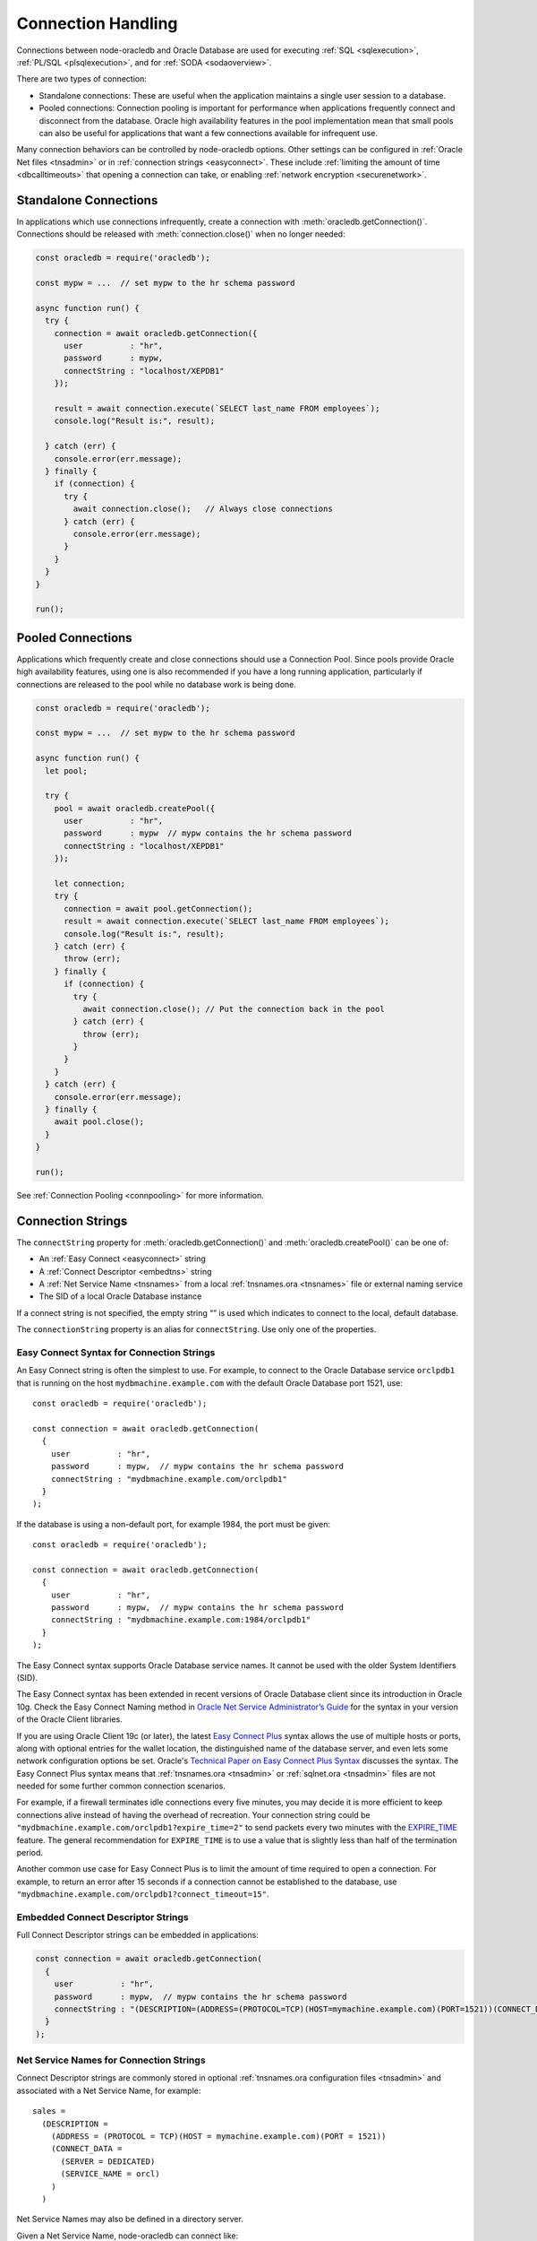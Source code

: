 .. _connectionhandling:

*******************
Connection Handling
*******************

Connections between node-oracledb and Oracle Database are used for executing
:ref:`SQL <sqlexecution>`, :ref:`PL/SQL <plsqlexecution>`, and for
:ref:`SODA <sodaoverview>`.

There are two types of connection:

-  Standalone connections: These are useful when the application
   maintains a single user session to a database.

-  Pooled connections: Connection pooling is important for performance
   when applications frequently connect and disconnect from the
   database. Oracle high availability features in the pool
   implementation mean that small pools can also be useful for
   applications that want a few connections available for infrequent
   use.

Many connection behaviors can be controlled by node-oracledb options.
Other settings can be configured in :ref:`Oracle Net files <tnsadmin>` or
in :ref:`connection strings <easyconnect>`. These include :ref:`limiting the
amount of time <dbcalltimeouts>` that opening a connection can take,
or enabling :ref:`network encryption <securenetwork>`.

Standalone Connections
======================

In applications which use connections infrequently, create a connection
with :meth:`oracledb.getConnection()`. Connections should be released with
:meth:`connection.close()` when no longer needed:

.. code-block:: javascript

   const oracledb = require('oracledb');

   const mypw = ...  // set mypw to the hr schema password

   async function run() {
     try {
       connection = await oracledb.getConnection({
         user          : "hr",
         password      : mypw,
         connectString : "localhost/XEPDB1"
       });

       result = await connection.execute(`SELECT last_name FROM employees`);
       console.log("Result is:", result);

     } catch (err) {
       console.error(err.message);
     } finally {
       if (connection) {
         try {
           await connection.close();   // Always close connections
         } catch (err) {
           console.error(err.message);
         }
       }
     }
   }

   run();

Pooled Connections
==================

Applications which frequently create and close connections should use a
Connection Pool. Since pools provide Oracle high availability features,
using one is also recommended if you have a long running application,
particularly if connections are released to the pool while no database
work is being done.

.. code-block:: javascript

   const oracledb = require('oracledb');

   const mypw = ...  // set mypw to the hr schema password

   async function run() {
     let pool;

     try {
       pool = await oracledb.createPool({
         user          : "hr",
         password      : mypw  // mypw contains the hr schema password
         connectString : "localhost/XEPDB1"
       });

       let connection;
       try {
         connection = await pool.getConnection();
         result = await connection.execute(`SELECT last_name FROM employees`);
         console.log("Result is:", result);
       } catch (err) {
         throw (err);
       } finally {
         if (connection) {
           try {
             await connection.close(); // Put the connection back in the pool
           } catch (err) {
             throw (err);
           }
         }
       }
     } catch (err) {
       console.error(err.message);
     } finally {
       await pool.close();
     }
   }

   run();

See :ref:`Connection Pooling <connpooling>` for more information.

.. _connectionstrings:

Connection Strings
==================

The ``connectString`` property for :meth:`oracledb.getConnection()` and
:meth:`oracledb.createPool()` can be one of:

-  An :ref:`Easy Connect <easyconnect>` string
-  A :ref:`Connect Descriptor <embedtns>` string
-  A :ref:`Net Service Name <tnsnames>` from a local
   :ref:`tnsnames.ora <tnsnames>` file or external naming service
-  The SID of a local Oracle Database instance

If a connect string is not specified, the empty string “” is used which
indicates to connect to the local, default database.

The ``connectionString`` property is an alias for ``connectString``. Use
only one of the properties.

.. _easyconnect:

Easy Connect Syntax for Connection Strings
------------------------------------------

An Easy Connect string is often the simplest to use. For example, to
connect to the Oracle Database service ``orclpdb1`` that is running on
the host ``mydbmachine.example.com`` with the default Oracle Database
port 1521, use::

  const oracledb = require('oracledb');

  const connection = await oracledb.getConnection(
    {
      user          : "hr",
      password      : mypw,  // mypw contains the hr schema password
      connectString : "mydbmachine.example.com/orclpdb1"
    }
  );

If the database is using a non-default port, for example 1984, the port
must be given::

  const oracledb = require('oracledb');

  const connection = await oracledb.getConnection(
    {
      user          : "hr",
      password      : mypw,  // mypw contains the hr schema password
      connectString : "mydbmachine.example.com:1984/orclpdb1"
    }
  );

The Easy Connect syntax supports Oracle Database service names. It
cannot be used with the older System Identifiers (SID).

The Easy Connect syntax has been extended in recent versions of Oracle
Database client since its introduction in Oracle 10g. Check the Easy
Connect Naming method in `Oracle Net Service Administrator’s
Guide <https://www.oracle.com/pls/topic/lookup?ctx=dblatest&id=GUID-B0437826
-43C1-49EC-A94D-B650B6A4A6EE>`__ for the syntax in your version of the Oracle
Client libraries.

If you are using Oracle Client 19c (or later), the latest `Easy Connect
Plus <https://www.oracle.com/pls/topic/lookup?ctx=dblatest&id=GUID-8C85D289-
6AF3-41BC-848B-BF39D32648BA>`__ syntax allows the use of multiple hosts or
ports, along with optional entries for the wallet location, the distinguished
name of the database server, and even lets some network configuration options
be set. Oracle's `Technical Paper on Easy Connect Plus Syntax <https://download.oracle.com/ocomdocs/global/Oracle
-Net-21c-Easy-Connect-Plus.pdf>`__ discusses the syntax. The Easy Connect Plus
syntax means that :ref:`tnsnames.ora <tnsadmin>` or
:ref:`sqlnet.ora <tnsadmin>` files are not needed for some further common
connection scenarios.

For example, if a firewall terminates idle connections every five minutes, you
may decide it is more efficient to keep connections alive instead of having the
overhead of recreation. Your connection string could be
``"mydbmachine.example.com/orclpdb1?expire_time=2"`` to send packets every two
minutes with the `EXPIRE_TIME <https://www.oracle.com/pls/topic/lookup?ctx=
dblatest&id=GUID-6140611A-83FC-4C9C-B31F-A41FC2A5B12D>`__ feature. The general
recommendation for ``EXPIRE_TIME`` is to use a value that is slightly less
than half of the termination period.

Another common use case for Easy Connect Plus is to limit the amount of time
required to open a connection. For example, to return an error after 15 seconds
if a connection cannot be established to the database, use
``"mydbmachine.example.com/orclpdb1?connect_timeout=15"``.

.. _embedtns:

Embedded Connect Descriptor Strings
-----------------------------------

Full Connect Descriptor strings can be embedded in applications:

.. code-block:: javascript

  const connection = await oracledb.getConnection(
    {
      user          : "hr",
      password      : mypw,  // mypw contains the hr schema password
      connectString : "(DESCRIPTION=(ADDRESS=(PROTOCOL=TCP)(HOST=mymachine.example.com)(PORT=1521))(CONNECT_DATA=(SERVER=DEDICATED)(SERVICE_NAME=orcl)))"
    }
  );

.. _tnsnames:

Net Service Names for Connection Strings
----------------------------------------

Connect Descriptor strings are commonly stored in optional
:ref:`tnsnames.ora configuration files <tnsadmin>` and associated with
a Net Service Name, for example::

  sales =
    (DESCRIPTION =
      (ADDRESS = (PROTOCOL = TCP)(HOST = mymachine.example.com)(PORT = 1521))
      (CONNECT_DATA =
        (SERVER = DEDICATED)
        (SERVICE_NAME = orcl)
      )
    )

Net Service Names may also be defined in a directory server.

Given a Net Service Name, node-oracledb can connect like:

.. code-block:: javascript

  const connection = await oracledb.getConnection(
    {
      user          : "hr",
      password      : mypw,  // mypw contains the hr schema password
      connectString : "sales"
    }
  );

Some older databases may use a ‘SID’ instead of a ‘Service Name’. A
connection string for these databases could look like::

  sales =
    (DESCRIPTION =
      (ADDRESS = (PROTOCOL = TCP)(HOST = mymachine.example.com)(PORT = 1521))
      (CONNECT_DATA =
        (SERVER = DEDICATED)
        (SID = orcl)
      )
    )

See :ref:`Optional Oracle Net Configuration <tnsadmin>` for where
``tnsnames.ora`` files can be located.

For general information on ``tnsnames.ora`` files, see the Oracle Net
documentation on
`tnsnames.ora <https://www.oracle.com/pls/topic/lookup?ctx=dblatest&id=GUID-
7F967CE5-5498-427C-9390-4A5C6767ADAA>`__.

.. _notjdbc:

JDBC and Oracle SQL Developer Connection Strings
------------------------------------------------

The node-oracledb connection string syntax is different to Java JDBC and
the common Oracle SQL Developer syntax. If these JDBC connection strings
reference a service name like::

  jdbc:oracle:thin:@hostname:port/service_name

for example::

  jdbc:oracle:thin:@mydbmachine.example.com:1521/orclpdb1

then use Oracle’s Easy Connect syntax in node-oracledb:

.. code-block:: javascript

  const connection = await oracledb.getConnection(
    {
      user          : "hr",
      password      : mypw,  // mypw contains the hr schema password
      connectString : "mydbmachine.example.com:1521/orclpdb1"
    }
  );

Alternatively, if a JDBC connection string uses an old-style Oracle
system identifier
`SID <https://www.oracle.com/pls/topic/lookup?ctx=dblatest&id=GUID-BADFDC72-
0F1D-47FA-8857-EC15DC8ACFBB>`__, and there is no service name
available::

  jdbc:oracle:thin:@hostname:port:sid

for example::

  jdbc:oracle:thin:@mydbmachine.example.com:1521:orcl

then either :ref:`embed the Connect Descriptor <embedtns>`:

.. code-block:: javascript

  const connection = await oracledb.getConnection(
    {
      user          : "hr",
      password      : mypw,  // mypw contains the hr schema password
      connectString : "(DESCRIPTION=(ADDRESS=(PROTOCOL=TCP)(HOST=mymachine.example.com)(PORT=1521))(CONNECT_DATA=(SERVER=DEDICATED)(SID=ORCL)))"
    }
  );

or create a :ref:`Net Service Name <tnsnames>`::

  # tnsnames.ora

  finance =
   (DESCRIPTION =
     (ADDRESS = (PROTOCOL = TCP)(HOST = mydbmachine.example.com)(PORT = 1521))
     (CONNECT_DATA =
       (SID = ORCL)
     )
   )

This can be referenced in node-oracledb:

.. code-block:: javascript

  const connection = await oracledb.getConnection(
    {
      user          : "hr",
      password      : mypw,  // mypw contains the hr schema password
      connectString : "finance"
    }
  );

.. _numberofthreads:

Connections, Threads, and Parallelism
=====================================

To scale and optimize your applications it is useful to understand how
connections interact with Node.js worker threads, and to know that each
connection can only execute one database operation at a time.

.. _workerthreads:

Connections and Worker Threads
------------------------------

Node.js has four background worker threads by default (not to be confused with
the newer user space worker_threads module). If you open more than four
:ref:`standalone connections <connectionhandling>` or pooled connections,
such as by increasing :attr:`pool.poolMax`, then you must increase
the number of worker threads available to node-oracledb.

A worker thread pool that is too small can cause a decrease in
application performance, can cause
`deadlocks <https://github.com/oracle/node-oracledb/issues/603#issuecomment-
277017313>`__, or can cause connection requests to fail with the error
*NJS-040: connection request timeout* or *NJS-076: connection request
rejected*.

A Node.js worker thread is used by each connection to execute a database
statement. Each thread will wait until all :ref:`round-trips <roundtrips>`
between node-oracledb and the database for the statement are complete.
When an application handles a sustained number of user requests, and
database operations take some time to execute or the network is slow,
then all available threads may be held in use. This prevents other
connections from beginning work and stops Node.js from handling more
user load.

The thread pool size should be equal to, or greater than, the maximum
number of connections. If the application does database and non-database
work concurrently, then additional threads could also be required for
optimal throughput.

Increase the thread pool size by setting the environment variable
`UV_THREADPOOL_SIZE <https://docs.libuv.org/en/v1.x/threadpool.html>`__
before starting Node.js. For example, on Linux your ``package.json`` may
have a script like::

  "scripts": {
      "start": "export UV_THREADPOOL_SIZE=10 && node index.js"
    },
  . . .

Or, on Windows::

  "scripts": {
      "start": "SET UV_THREADPOOL_SIZE=10 && node index.js"
    },
  . . .

With these, you can start your application with ``npm start``. This will
allow up to 10 connections to be actively excuting SQL statements in
parallel.

On non-Windows platforms, the value can also be set inside the
application. It must be set prior to any asynchronous Node.js call that
uses the thread pool::

   // !! First file executed.  Non-Windows only !!

   process.env.UV_THREADPOOL_SIZE = 10

   // ... rest of code

If you set ``UV_THREADPOOL_SIZE`` too late in the application, or try to
set it this way on Windows, then the setting will be ignored and the
default thread pool size of 4 will still be used. Note that
:meth:`pool.getStatistics()` and :meth:`pool.logStatistics()` can only give
the value of the variable, not the actual size of the thread pool created.
On Linux you can use ``pstack`` to see how many threads are actually
running. Node.js will create a small number of threads in addition to
the expected number of worker threads.

The `libuv <https://github.com/libuv/libuv>`__ library used by Node.js
12.5 and earlier limits the number of threads to 128. In Node.js 12.6
onward the limit is 1024. You should restrict the maximum number of
connections opened in an application,
that is, :ref:`poolMax <createpoolpoolattrspoolmax>`, to a value lower
than ``UV_THREADPOOL_SIZE``. If you have multiple pools, make sure the
sum of all ``poolMax`` values is no larger than ``UV_THREADPOOL_SIZE``.

.. _parallelism:

Parallelism on Each Connection
------------------------------

Oracle Database can only execute operations one at a time on each
connection. Examples of operations include ``connection.execute()``,
``connection.executeMany()``, ``connection.queryStream()``,
``connection.getDbObjectClass()``, ``connection.commit()``,
``connection.close()``, :ref:`SODA <sodaoverview>` calls, and streaming
from :ref:`Lobs <lobclass>`. Multiple connections may be in concurrent
use, but each connection can only do one thing at a time. Code will not
run faster when parallel database operations are attempted using a
single connection.

From node-oracledb 5.2, node-oracledb function calls that use a single
connection for concurrent database access will be queued in the
JavaScript layer of node-oracledb. In earlier node-oracledb versions,
locking occurred in the Oracle Client libraries, which meant many
threads could be blocked.

It is recommended to structure your code to avoid parallel operations on
a single connection. For example, avoid using ``Promise.all()`` on a
single connection. Similarly, instead of using ``async.parallel()`` or
``async.each()`` which call each of their items in parallel, use
``async.series()`` or ``async.eachSeries()``. If you want to repeat a
number of INSERT or UPDATE statements, then use
:meth:`connection.executeMany()`.

To rewrite code that uses ``Promise.all()`` you could, for example, use
a basic ``for`` loop with ``async/await`` to iterate through each
action:

.. code-block:: javascript

   async function myfunc() {
     const stmts = [
       `INSERT INTO ADRESSES (ADDRESS_ID, CITY) VALUES (94065, 'Redwood Shores')`,
       `INSERT INTO EMPLOYEES (ADDRESS_ID, EMPLOYEE_NAME) VALUES (94065, 'Jones')`
     ];

     for (const s of stmts) {
       await connection.execute(s);
     }
   }

If you use ESlint for code validation, and it warns about `await in
loops <https://eslint.org/docs/rules/no-await-in-loop>`__ for code that
is using a single connection, then disable the ``no-await-in-loop`` rule
for these cases.

Another alternative rewrite for ``Promise.all()`` is to wrap the SQL
statements in a single PL/SQL block.

Note that using functions like ``Promise.all()`` to fetch rows from
:ref:`nested cursor result sets <nestedcursors>` can result in
inconsistent data.

During development, you can set
:attr:`oracledb.errorOnConcurrentExecute` to
*true* to help identify application code that executes concurrent
database operations on a single connection. Such uses may be logic
errors such as missing ``await`` keywords that could lead to unexpected
results. When ``errorOnConcurrentExecute`` is set to *true* an error
will be thrown so you can identify offending code. Setting
``errorOnConcurrentExecute`` is not recommended for production use in
case it generates errors during normal operation. For example
third-party code such as a framework may naturally use ``Promise.all()``
in its generic code. Or your application may be coded under the
assumption that node-oracledb will do any necessary serialization. Note
the use of ``errorOnConcurrentExecute`` will not affect parallel use of
multiple connections, which may all be in use concurrently, and each of
which can be doing one operation.

.. _connpooling:

Connection Pooling
==================

When applications use a lot of connections for short periods, Oracle
recommends using a connection pool for efficiency. Each connection in a
pool should be used for a given unit of work, such as a transaction or a
set of sequentially executed statements. Statements should be :ref:`executed
sequentially, not in parallel <numberofthreads>` on each connection. The
number of :ref:`worker threads <workerthreads>` should be increased for
large pools.

Each node-oracledb process can use one or more connection pools. Each
pool can contain zero or more connections. In addition to providing an
immediately available set of connections, pools provide :ref:`dead connection
detection <connpoolpinging>` and transparently handle Oracle Database
:ref:`High Availability events <connectionha>`. This helps shield
applications during planned maintenance and from unplanned failures.
Internally `Oracle Call Interface Session Pooling <https://www.oracle.com/pls
/topic/lookup?ctx=dblatest&id=GUID-F9662FFB-EAEF-495C-96FC-49C6D1D9625C>`__
is used, which provides many of these features.

Since pools provide Oracle high availability features, using one is also
recommended if you have a long running application, particularly if
connections are released to the pool while no database work is being
done.

Pools are created by calling :meth:`oracledb.createPool()`.
Generally applications will create a pool once as part of initialization.
After an application finishes using a connection pool, it should release all
connections and terminate the connection pool by calling the
:meth:`pool.close()` method. During runtime, some pool
properties can be changed with :meth:`pool.reconfigure()`.

Connections from the pool are obtained with
:meth:`pool.getConnection()`. If all connections in
a pool are being used, then subsequent ``getConnection()`` calls will be
put in a :ref:`queue <connpoolqueue>` until a connection is available.
Connections must be released with :meth:`connection.close()`
when no longer needed so they can be reused. Make sure to release connections
in all codes paths, include error handlers.

When a connection is released back to its pool, any ongoing transaction
will be :ref:`rolled back <transactionmgt>` however it will retain session
state, such as :ref:`NLS <nls>` settings from ALTER SESSION statements.
See :ref:`Connection Tagging and Session State <connpooltagging>` for more
information.

Connections can also be :ref:`dropped completely from the
pool <connectionclose>`.

The default value of :attr:`~oracledb.poolMin` is 0, meaning no
connections are created when ``oracledb.createPool()`` is called. This
means the credentials and connection string are not validated when the
pool is created, so problems such as invalid passwords will not return
an error. Credentials will be validated when a connection is later
created, for example with ``pool.getConnection()``. Validation will
occur when ``oracledb.createPool()`` is called if ``poolMin`` is greater
or equal to 1, since this creates one or more connections when the pool
is started.

A connection pool should be started during application initialization,
for example before the web server is started:

.. code-block:: javascript

  const oracledb = require('oracledb');

  const mypw = ...  // set mypw to the hr schema password

  // Start a connection pool (which becomes the default pool) and start the webserver
  async function init() {
    try {

      await oracledb.createPool({
        user          : "hr",
        password      : mypw,               // mypw contains the hr schema password
        connectString : "localhost/XEPDB1",
        poolIncrement : 0,
        poolMax       : 4,
        poolMin       : 4
      });

      const server = http.createServer();
      server.on('error', (err) => {
        console.log('HTTP server problem: ' + err);
      });
      server.on('request', (request, response) => {
        handleRequest(request, response);
      });
      await server.listen(3000);

      console.log("Server is running");

    } catch (err) {
      console.error("init() error: " + err.message);
    }
  }

Each web request will invoke ``handleRequest()``. In it, a connection
can be obtained from the pool and used:

.. code-block:: javascript

  async function handleRequest(request, response) {

    response.writeHead(200, {"Content-Type": "text/html"});
    response.write("<!DOCTYPE html><html><head><title>My App</title></head><body>");

    let connection;
    try {

      connection = await oracledb.getConnection();  // get a connection from the default pool
      const result = await connection.execute(`SELECT * FROM locations`);

      displayResults(response, result);  // do something with the results

    } catch (err) {
      response.write("<p>Error: " + text + "</p>");
    } finally {
      if (connection) {
        try {
          await connection.close();  // always release the connection back to the pool
        } catch (err) {
          console.error(err);
        }
      }
    }

    response.write("</body></html>");
    response.end();

  }

See `webapp.js <https://github.com/oracle/node-oracledb/tree/main/examples/
webapp.js>`__ for a runnable example.

.. _conpoolsizing:

Connection Pool Sizing
----------------------

The main characteristics of a connection pool are determined by its
attributes :attr:`~pool.poolMin`, :attr:`~pool.poolMax`,
:attr:`~pool.poolIncrement`, and :attr:`~pool.poolTimeout`.

**Note: If you increase the size of the connection pool, you must
increase the number of threads in the Node.js worker thread pool.
See**\ :ref:`Connections and Worker Threads <workerthreads>`.

Setting ``poolMin`` causes the specified number of connections to be
established to the database during pool creation. This allows subsequent
``pool.getConnection()`` calls to return quickly for an initial set of
users. An appropriate ``poolMax`` value avoids overloading the database
by limiting the maximum number of connections ever opened.

Pool expansion happens when :meth:`pool.getConnection()`
is called and both the following are true:

-  all the currently established connections in the pool are “checked
   out” of the pool by previous ``pool.getConnection()`` calls

-  the number of those currently established connections is less than
   the pool’s ``poolMax`` setting

Pool shrinkage happens when the application returns connections to the
pool, and they are then unused for more than
:attr:`~oracledb.poolTimeout` seconds. Any excess connections
above ``poolMin`` will be closed. Prior to using Oracle Client 21, this
pool shrinkage was only initiated when the pool was later accessed.

For pools created with :ref:`External Authentication <extauth>`, with
:ref:`homogeneous <createpoolpoolattrshomogeneous>` set to *false*, or
when using :ref:`Database Resident Connection Pooling (DRCP) <drcp>`, then
the number of connections initially created is zero even if a larger
value is specified for ``poolMin``. Also in these cases the pool
increment is always 1, regardless of the value of
:ref:`poolIncrement <createpoolpoolattrspoolincrement>`. Once the
number of open connections exceeds ``poolMin`` then the number of open
connections does not fall below ``poolMin``.

The Oracle Real-World Performance Group’s recommendation is to use fixed
size connection pools. The values of ``poolMin`` and ``poolMax`` should
be the same. This avoids connection storms which can decrease
throughput. See `Guideline for Preventing Connection Storms: Use Static
Pools <https://www.oracle.com/pls/topic/lookup?ctx=dblatest&id=GUID-7DFBA826
-7CC0-4D16-B19C-31D168069B54>`__, which contains more details about sizing of
pools. Having a fixed size will guarantee that the database can handle the
upper pool size. For example, if a pool needs to grow but the database
resources are limited, then ``pool.getConnection()`` may return errors such
as *ORA-28547*. With a fixed pool size, this class of error will occur when
the pool is created, allowing you to change the size before users access the
application. With a dynamically growing pool, the error may occur much
later after the pool has been in use for some time.

The Real-World Performance Group also recommends keeping pool sizes
small, as this may perform better than larger pools. Use
:meth:`pool.getStatistics()` or :meth:`pool.logStatistics()` to monitor pool
usage. The pool attributes should be adjusted to handle the desired workload
within the bounds of resources available to Node.js and the database.

When the values of ``poolMin`` and ``poolMax`` are the same, and you are
using Oracle Client 18c (or later), then ``poolIncrement`` can be set
greater than zero. This changes how a :ref:`homogeneous
pool <createpoolpoolattrshomogeneous>` grows when the number of
:attr:`connections established <pool.connectionsOpen>` has become lower
than ``poolMin``, for example if network issues have caused connections
to become unusable and they have been dropped from the pool. Setting
``poolIncrement`` greater than 1 in this scenario means the next
``pool.getConnection()`` call that needs to grow the pool will initiate
the creation of multiple connections. That ``pool.getConnection()`` call
will not return until the extra connections have been created, so there
is an initial time cost. However it can allow subsequent connection
requests to be immediately satisfied. In this growth scenario, a
``poolIncrement`` of 0 is treated as 1.

Make sure any firewall, `resource manager <https://www.oracle.com/pls/topic/
lookup?ctx=dblatest&id=GUID-2BEF5482-CF97-4A85-BD90-9195E41E74EF>`__
or user profile `IDLE_TIME <https://www.oracle.com/pls/topic/lookup?ctx=
dblatest&id=GUID-ABC7AE4D-64A8-4EA9-857D-BEF7300B64C3>`__ does not expire
idle connections, since this will require connections to be recreated which
will impact performance and scalability. See :ref:`Preventing Premature
Connection Closing <connectionpremclose>`.

.. _conpooldraining:

Connection Pool Closing and Draining
------------------------------------

Closing a connection pool allows database resources to be freed. If
Node.js is killed without :meth:`pool.close()` being called
successfully, then some time may pass before the unused database-side of
connections are automatically cleaned up in the database.

When ``pool.close()`` is called with no parameter, the pool will be
closed only if all connections have been released to the pool with
``connection.close()``. Otherwise an error is returned and the pool will
not be closed.

An optional ``drainTime`` parameter can be used to force the pool closed
even if connections are in use. This lets the pool be ‘drained’ of
connections. The ``drainTime`` indicates how many seconds the pool is
allowed to remain active before it and its connections are terminated.
For example, to give active connections 10 seconds to complete their
work before being terminated:

.. code-block:: javascript

  await pool.close(10);

When a pool has been closed with a specified ``drainTime``, then any new
``pool.getConnection()`` calls will fail. If connections are currently
in use by the application, they can continue to be used for the
specified number of seconds, after which the pool and all open
connections are forcibly closed. Prior to this time limit, if there are
no connections currently “checked out” from the pool with
``getConnection()``, then the pool and its connections are immediately
closed.

In network configurations that drop (or in-line) out-of-band breaks,
forced pool termination may hang unless you have `DISABLE_OOB=ON
<https://www.oracle.com/pls/topic/lookup?ctx=dblatest&id=GUID-42E939DC-
EF37-49A0-B4F0-14158F0E55FD>`__
in a `sqlnet.ora <https://www.oracle.com/pls/topic/lookup?ctx=dblatest&
id=GUID-2041545B-58D4-48DC-986F-DCC9D0DEC642>`__ file, see
:ref:`Optional Oracle Net Configuration <tnsadmin>`.

Non-zero ``drainTime`` values are recommended so applications have the
opportunity to gracefully finish database operations, however pools can
be forcibly closed by specifying a zero drain time:

.. code-block:: javascript

  await pool.close(0);

Closing the pool would commonly be one of the last stages of a Node.js
application. A typical closing routine look likes:

.. code-block:: javascript

  // Close the default connection pool with 10 seconds draining, and exit
  async function closePoolAndExit() {
    console.log("\nTerminating");
    try {
      await oracledb.getPool().close(10);
      process.exit(0);
    } catch(err) {
      console.error(err.message);
      process.exit(1);
    }
  }

It is helpful to invoke ``closePoolAndExit()`` if Node.js is sent a
signal or interrupted:

.. code-block:: javascript

  // Close the pool cleanly if Node.js is interrupted
  process
    .once('SIGTERM', closePoolAndExit)
    .once('SIGINT',  closePoolAndExit);

If ``pool.close()`` is called while a :meth:`pool.reconfigure()` is taking
place, then an error will be thrown.

.. _connpoolcache:

Connection Pool Cache
---------------------

When pools are created, they can be given a named alias. The alias can
later be used to retrieve the related pool object for use. This
facilitates sharing pools across modules and simplifies getting
connections.

Pools are added to the cache by using a
:ref:`poolAlias <createpoolpoolattrspoolalias>` property in the
:ref:`poolAttrs <createpoolpoolattrs>` object:

.. code-block:: javascript

  async function init() {
    try {
      await oracledb.createPool({ // no need to store the returned pool
        user: 'hr',
        password: mypw,  // mypw contains the hr schema password
        connectString: 'localhost/XEPDB1',
        poolAlias: 'hrpool'
      });

      // do stuff
      . . .

      // get the pool from the cache and use it
      const pool = oracledb.getPool('hrpool');
      . . .
  }

There can be multiple pools in the cache if each pool is created with a
unique alias.

If a pool is created without providing a pool alias:

-  If no other pool in the cache already has the alias of ‘default’,
   then the new pool will be cached using the
   :attr:`pool.poolAlias` ‘default’.

   This pool is used by default in methods that utilize the connection
   pool cache.

-  If an existing pool in the cache already has the alias ‘default’,
   then :attr:`pool.poolAlias` of the new pool will
   be undefined and the pool will be not stored in the pool cache. The
   application must retain a variable for subsequent pool use:
   ``const pool = await oracledb.createPool({   . . . })``.

Methods that can affect or use the connection pool cache include:

- :meth:`oracledb.createPool()`: Can add a pool to the cache.
- :meth:`oracledb.getPool()`: Retrieves a pool from the cache.
- :meth:`oracledb.getConnection()`: Can use a pool in the
   cache to retrieve connections .
- :meth:`pool.close()`: Automatically removes a pool from the cache.

Using the Default Pool
++++++++++++++++++++++

Assuming the connection pool cache is empty, the following will create a
new pool and cache it using the pool alias ‘default’:

.. code-block:: javascript

  async function init() {
    try {
      await oracledb.createPool({
        user: 'hr',
        password: mypw,  // mypw contains the hr schema password
        connectString: 'localhost/XEPDB1'
      });

      . . .
  }

If you are using callbacks, note that ``createPool()`` is not
synchronous.

Connections can be returned by using the shortcut to
:meth:`oracledb.getConnection()` that returns a
connection from a pool:

.. code-block:: javascript

  const connection = await oracledb.getConnection();

  . . . // Use connection from the previously created 'default' pool

  await connection.close();

The default pool can also be retrieved using :meth:`oracledb.getPool()`
without passing the ``poolAlias`` parameter:

.. code-block:: javascript

  const pool = oracledb.getPool();
  console.log(pool.poolAlias); // 'default'
  const connection = await pool.getConnection();

  . . . // Use connection

  await connection.close();

Using Multiple Pools
++++++++++++++++++++

If the application needs to use more than one pool at a time, unique
pool aliases can be used when creating the pools:

.. code-block:: javascript

  await oracledb.createPool({
    user: 'hr',
    password: myhrpw,  // myhrpw contains the hr schema password
    connectString: 'localhost/XEPDB1',
    poolAlias: 'hrpool'
  });

  await oracledb.createPool({
    user: 'sh',
    password: myshpw,  // myshpw contains the sh schema password
    connectString: 'localhost/XEPDB1',
    poolAlias: 'shpool'
  });

  . . .

To get a connection from a pool, pass the pool alias:

.. code-block:: javascript

  const connection = await oracledb.getConnection('hrpool');

  . . . // Use connection from the pool

  await connection.close();

From node-oracledb 3.1.0 you can alternatively pass the alias as an
attribute of the options:

.. code-block:: javascript

  const connection = await oracledb.getConnection({ poolAlias: 'hrpool' });

  . . . // Use connection from the pool

  await connection.close();

The presence of the ``poolAlias`` attribute indicates the previously
created connection pool should be used instead of creating a standalone
connection. This syntax is useful when you want to pass other attributes
to a pooled ``getConnection()`` call, such as for :ref:`proxy
connections <connpoolproxy>` or with :ref:`connection
tagging <connpooltagging>`:

.. code-block:: javascript

  const connection = await oracledb.getConnection({ poolAlias: 'hrpool', tag: 'loc=cn;p=1' });

  . . . // Use connection from the pool

  await connection.close();

To use the default pool in this way you must explicitly pass the alias
``default``:

.. code-block:: javascript

  const connection = await oracledb.getConnection({ poolAlias: 'default', tag: 'loc=cn;p=1' });

  . . . // Use connection from the pool

  await connection.close();

A specific pool can be retrieved from the cache by passing its pool
alias to :meth:`oracledb.getPool()`:

.. code-block:: javascript

  const pool = oracledb.getPool('hrpool');
  const connection = await pool.getConnection();

  . . . // Use connection from the pool

  await connection.close();

.. _connpoolqueue:

Connection Pool Queue
---------------------

The number of users that can concurrently do database operations is
limited by the number of connections in the pool. The maximum number of
connections is :attr:`~oracledb.poolMax`. Node-oracledb queues
any additional ``pool.getConnection()`` requests to prevent users from
immediately getting an error that the database is not available. The
connection pool queue allows applications to gracefully handle more
users than there are connections in the pool, and to handle connection
load spikes without having to set ``poolMax`` too large for general
operation.

If the application has called :meth:`pool.getConnection()` (or
:meth:`oracledb.getConnection()` calls that use a
pool) enough times so that all connections in the pool are in use, and
further ``getConnection()`` calls are made, then each of those new
``getConnection()`` requests will be queued and not return until an
in-use connection is released back to the pool with
:meth:`connection.close()`. If, instead, ``poolMax`` has not
been reached, then connection requests can be immediately satisfied and
are not queued.

The amount of time that a queued request will wait for a free connection
can be configured with :attr:`~oracledb.queueTimeout`. When
connections are timed out of the queue, the ``pool.getConnection()``
call returns the error *NJS-040: connection request timeout* to the
application.

If more than :attr:`oracledb.queueMax` pending
connection requests are in the queue, then ``pool.getConnection()``
calls will immediately return an error *NJS-076: connection request
rejected. Pool queue length queueMax reached* and will not be queued.
Use this to protect against connection request storms. The setting helps
applications return errors early when many connections are requested
concurrently. This avoids connection requests blocking (for up to
:attr:`~oracledb.queueTimeout` seconds) while waiting an
available pooled connection. It lets you see when the pool is too small.

You may also experience *NJS-040* or *NJS-076* errors if your
application is not correctly closing connections, or if
:ref:`UV_THREADPOOL_SIZE <numberofthreads>` is too small.

.. _connpoolmonitor:

Connection Pool Monitoring
--------------------------

Connection pool usage should be monitored to choose the appropriate
settings for your workload. If the current settings are non optimal,
then :meth:`pool.reconfigure()` can be called to alter
the configuration.

Pool attributes :attr:`~pool.connectionsInUse` and
:attr:`~pool.connectionsOpen` always provide basic
information about an active pool:

.. code-block:: javascript

  const pool = await oracledb.createPool(...);

  . . .

  console.log(pool.connectionsOpen);   // how big the pool actually is
  console.log(pool.connectionsInUse);  // how many of those connections are held by the application

The recording of :ref:`pool queue <connpoolqueue>` statistics, pool
settings, and related environment variables can be enabled by setting
``enableStatistics`` to *true* during
:meth:`pool creation <oracledb.createPool()>` or :meth:`pool.reconfigure()`.

To enable recording of queue statistics when creating the pool:

.. code-block:: javascript

  const pool = await oracledb.createPool(
    {
      enableStatistics : true,   // default is false
      user             : "hr",
      password         : mypw,   // mypw contains the hr schema password
      connectString    : "localhost/XEPDB1"
    });
    . . .

Statistics can alternatively be enabled on a running pool with:

.. code-block:: javascript

  await pool.reconfigure({ enableStatistics: true });

Applications can then get the current statistics by calling
:meth:`pool.getStatistics()` which returns a
:ref:`PoolStatistics Class <poolstatisticsclass>` object. Attributes of
the object can be accessed individually for your tracing requirements.
The complete statistics can be printed by calling
:meth:`poolstatistics.logStatistics()`.

.. code-block:: javascript

  const poolstatistics = pool.getStatistics();

  console.log(poolstatistics.currentQueueLength);  // print one attribute
  poolstatistics.logStatistics();                  // print all statistics to the console

Alternatively the statistics can be printed directly by calling
:meth:`pool.logStatistics()`.

.. code-block:: javascript

  pool.logStatistics();    // print all statistics to the console

The output of ``poolstatistics.logStatistics()`` and
``pool.logStatistics()`` is identical.

.. _poolstats:

Pool Statistics
+++++++++++++++

Statistics are calculated from the time the pool was created, or since
:meth:`pool.reconfigure()` was used to reset the statistics.

For efficiency, the minimum, maximum, average, and sum of times in the
pool queue are calculated when requests are removed from the queue. They
include times for connection requests that were dequeued when a pool
connection became available, and also for connection requests that timed
out. They do not include times for connection requests still waiting in
the queue.

The sum of ‘requests failed’, ‘requests exceeding queueMax’, and
‘requests exceeding queueTimeout’ is the number of
``pool.getConnection()`` calls that failed.

.. list-table-with-summary::  Pool Statistics Class Attributes
    :header-rows: 1
    :class: wy-table-responsive
    :align: center
    :summary: The first column displays the Pool Statistics Class attribute. The second column displays the logStatistics() description. The third column displays the description of the attribute.

    * - :ref:`Pool Statistics Class <poolstatisticsclass>` Attribute
      - ``logStatistics()`` Description
      - Description
    * - ``gatheredDate``
      - gathered at
      - The time the statistics were taken.
    * - ``upTime``
      - up time
      - The number of milliseconds since this pool was created.
    * - ``upTimeSinceReset``
      - up time from last reset
      - The number of milliseconds since the statistics were initialized or reset.
    * - ``connectionRequests``
      - connection requests
      - Number of ``getConnection()`` requests made to this pool.
    * - ``requestsEnqueued``
      - requests enqueued
      - Number of ``getConnection()`` requests that were added to this pool’s queue (waiting for the application to return an in-use connection to the pool) because every connection in this pool was already being used.
    * - ``requestsDequeued``
      - requests dequeued
      - Number of ``getConnection()`` requests that were dequeued when a connection in this pool became available for use.
    * - ``failedRequests``
      - requests failed
      - Number of getConnection() requests that failed due to an Oracle Database error. Does not include :attr:`~oracledb.queueMax` or :attr:`~oracledb.queueTimeout` errors.
    * - ``rejectedRequests``
      - requests exceeding queueMax
      - Number of getConnection() requests rejected because the number of connections in the pool queue exceeded the :attr:`~oracledb.queueMax` limit.
    * - ``requestTimeouts``
      - requests exceeding queueTimeout
      - Number of queued getConnection() requests that were timed out from the pool queue because they exceeded the :attr:`~oracledb.queueTimeout` time.
    * - ``currentQueueLength``
      - current queue length
      - Current number of ``getConnection()`` requests that are waiting in the pool queue.
    * - ``maximumQueueLength``
      - maximum queue length
      - Maximum number of ``getConnection()`` requests that were ever waiting in the pool queue at one time.
    * - ``timeInQueue``
      - sum of time in queue
      - The sum of the time (milliseconds) that dequeued requests spent in the pool queue.
    * - ``minimumTimeInQueue``
      - minimum time in queue
      - The minimum time (milliseconds) that any dequeued request spent in the pool queue.
    * - ``maximumTimeInQueue``
      - maximum time in queue
      - The maximum time (milliseconds) that any dequeued request spent in the pool queue.
    * - ``averageTimeInQueue``
      - average time in queue
      - The average time (milliseconds) that dequeued requests spent in the pool queue.
    * - ``connectionsInUse``
      - pool connections in use
      - The number of connections from this pool that ``getConnection()`` returned successfully to the application and have not yet been released back to the pool.
    * - ``connectionsOpen``
      - pool connections open
      - The number of idle or in-use connections to the database that the pool is currently managing.

Pool Attribute Values
'''''''''''''''''''''

The :ref:`PoolStatistics object <poolstatisticsclass>` and
``logStatistics()`` function record the pool attributes:

- :attr:`~pool.connectString`
- :attr:`~pool.edition`
- :attr:`~pool.events`
- :attr:`~pool.externalAuth`
- :attr:`~pool.homogeneous`
- :attr:`~pool.poolAlias`
- :attr:`~pool.poolIncrement`
- :attr:`~pool.poolMax`
- :attr:`~pool.poolMaxPerShard`
- :attr:`~pool.poolMin`
- :attr:`~pool.poolPingInterval`
- :attr:`~pool.poolTimeout`
- :attr:`~pool.queueMax`
- :attr:`~pool.queueTimeout`
- :attr:`~pool.sessionCallback`
- :attr:`~pool.sodaMetaDataCache`
- :attr:`~pool.stmtCacheSize`
- :attr:`~pool.user`

Pool Related Environment Variables
''''''''''''''''''''''''''''''''''

The :ref:`PoolStatistics object <poolstatisticsclass>` and
``logStatistics()`` function also have one related environment variable:

.. list-table-with-summary::  Pool Related Environment Variable
    :header-rows: 1
    :class: wy-table-responsive
    :align: center
    :summary: The first column displays the Pool Statistics Class attribute. The second column displays the logStatistics() description. The third column displays the description of the attribute.

    * - :ref:`Pool Statistics Class <poolstatisticsclass>` Attribute
      - ``logStatistics()`` Description
      - Description
    * - ``threadPoolSize``
      - UV_THREADPOOL_SIZE
      - The value of :ref:`process.env.UV_THREADPOOL_SIZE <numberofthreads>` which is the number of worker threads for this process. Note this shows the value of the variable, however if this variable was set after the thread pool started, the thread pool will still be the default size of 4.

.. _connpoolpinging:

Connection Pool Pinging
-----------------------

Connection pool pinging is a way for node-oracledb to identify unusable
pooled connections and replace them with usable ones before returning
them to the application. Node-oracledb connections may become unusable
due to network dropouts, database instance failures, exceeding user
profile resource limits, or by explicit session closure from a DBA. By
default, idle connections in the pool are unaware of these events so the
pool could return unusable connections to the application and errors
would only occur when they are later used. Pinging helps provide
tolerance against this situation.

The frequency of pinging can be controlled with the
:attr:`oracledb.poolPingInterval` property or
during :ref:`pool creation <createpoolpoolattrspoolpinginterval>` to meet
your quality of service requirements.

The default :attr:`~oracledb.poolPingInterval` value is
60 seconds. Possible values are:

.. list-table-with-summary::  ``poolPingInterval`` Value
    :header-rows: 1
    :class: wy-table-responsive
    :align: center
    :widths: 15 40
    :summary: The first column displays the poolPingInterval value. The second column displays the behavior of a pool getConnection() call.

    * - ``poolPingInterval`` Value
      - Behavior of a Pool ``getConnection()`` Call
    * - ``n`` < ``0``
      - Never checks for connection validity
    * - ``n`` = ``0``
      - Always checks for connection validity
    * - ``n`` > ``0``
      - Checks validity if the connection has been idle in the pool (not “checked out” to the application by ``getConnection()``) for at least ``n`` seconds

A ping has the cost of a :ref:`round-trip <roundtrips>` to the database so
always pinging after each ``getConnection()`` is not recommended for
most applications.

When ``getConnection()`` is called to return a pooled connection, and
the connection has been idle in the pool (not “checked out” to the
application by ``getConnection()``) for the specified
``poolPingInterval`` time, then an internal “ping” will be performed
first. If the ping detects the connection is invalid then node-oracledb
internally drops the unusable connection and obtains another from the
pool. This second connection may also need a ping. This ping-and-release
process may be repeated until:

-  an existing connection that does not qualify for pinging is obtained.
   The ``getConnection()`` call returns this to the application. Note
   that since a ping may not have been performed, the connection is not
   guaranteed to be usable
-  a new, usable connection is opened. This is returned to the
   application
-  a number of unsuccessful attempts to find a valid connection have
   been made, after which an error is returned to the application

Pools in active use may never have connections idle longer than
``poolPingInterval``, so pinging often only occurs for infrequently
accessed connection pools.

Because a ping may not occur every time a connection is returned from
:meth:`pool.getConnection()`, and also it is possible for network outages
to occur after ``getConnection()`` is called, applications should continue
to use appropriate statement execution error checking.

When node-oracledb is using the Oracle client library version 12.2 or
later, then a lightweight connection check always occurs in the client
library. While this check prevents some unusable connections from being
returned by ``getConnection()``, it does not identify errors such as
session termination from the database `resource
manager <https://www.oracle.com/pls/topic/lookup?ctx=dblatest&id=GUID-
2BEF5482-CF97-4A85-BD90-9195E41E74EF>`__ or user resource profile
`IDLE_TIME <https://www.oracle.com/pls/topic/lookup?ctx=dblatest&id=GUID
-ABC7AE4D-64A8-4EA9-857D-BEF7300B64C3>`__,
or from an ``ALTER SYSTEM KILL SESSION`` command. The explicit ping
initiated by ``poolPingInterval`` will detect these problems.

For ultimate scalability, use Oracle client 12.2 (or later) libraries,
disable explicit pool pinging by setting ``poolPingInterval`` to a
negative value, and make sure the firewall, database resource manager,
or user profile is not expiring idle connections. See :ref:`Preventing
Premature Connection Closing <connectionpremclose>`.

In all cases, when a bad connection is released back to the pool with
:meth:`connection.close()`, the connection is automatically destroyed.
This allows a valid connection to the database to be opened by some
subsequent ``getConnection()`` call.

Explicit pings can be performed at any time with :meth:`connection.ping()`.

.. _connpooltagging:

Connection Tagging and Session State
------------------------------------

Applications can set “session” state in each connection. For all
practical purposes, connections are synonymous with sessions. Examples
of session state are :ref:`NLS <nls>` settings from ALTER SESSION
statements. Pooled connections will retain their session state after
they have been released back to the pool with ``connection.close()``.
However, because pools can grow, or connections in the pool can be
recreated, there is no guarantee a subsequent ``pool.getConnection()``
call will return a database connection that has any particular state.

The :meth:`oracledb.createPool()` option attribute
:ref:`sessionCallback <createpoolpoolattrssessioncallback>` can be
used to set session state efficiently so that connections have a known
session state. The ``sessionCallback`` can be a Node.js function that
will be called whenever ``pool.getConnection()`` will return a newly
created database connection that has not been used before. It is also
called when connection tagging is being used and the requested tag is
not identical to the tag in the connection returned by the pool. It is
called before ``pool.getConnection()`` returns in these two cases. It
will not be called in other cases. Using a callback saves the cost of
setting session state if a previous user of a connection has already set
it. The caller of ``pool.getConnection()`` can always assume the correct
state is set. The ``sessionCallback`` can also be a PL/SQL procedure.

Connection tagging and ``sessionCallback`` are new features in
node-oracledb 3.1.

There are three common scenarios for ``sessionCallback``:

-  When all connections in the pool should have the same state use a
   simple :ref:`Node.js Session Callback <sessionfixupnode>` without
   tagging.

-  When connections in the pool require different state for different
   users use a :ref:`Node.js Session Tagging Callback <sessiontaggingnode>`.

-  When using :ref:`DRCP <drcp>` then use a :ref:`PL/SQL Session Tagging
   Callback <sessiontaggingplsql>`.

.. _sessionfixuptagging:

Connection Tagging
++++++++++++++++++

Pooled connections can be tagged to record their session state by
setting the property :attr:`connection.tag` to a user
chosen string that represents the state you have set in the connection.
A ``pool.getConnection({tag: 'mytag'})`` call can request a connection
that has the specified tag. If no available connections with that tag
exist in the pool, an untagged connection or a newly created connection
will be returned. If the optional ``getConnection()`` attribute
``matchAnyTag`` is *true*, then a connection that has a different tag
may be returned.

The :ref:`sessionCallback <createpoolpoolattrssessioncallback>`
function is invoked before ``pool.getConnection()`` returns if the
requested tag is not identical to the actual tag of the pooled
connection. The callback can compare the requested tag with the current
actual tag in ``connection.tag``. Any desired state change can be made
to the connection and ``connection.tag`` can be updated to record the
change. The best practice recommendation is to set the tag in the
callback function but, if required, a tag can be set anytime prior to
closing the connection. To clear a connection’s tag set
``connection.tag`` to an empty string.

You would use tagging where you want ``pool.getConnection()`` to return
a connection which has one of several different states. If all
connections should have the same state then you can simply set
``sessionCallback`` and not use tagging. Also, it may not be worthwhile
using a large number of different tags, or using tagging where
connections are being :ref:`dropped <connectionclose>` and recreated
frequently since the chance of ``pool.getConnection()`` returning an
already initialized connection with the requested tag could be low, so
most ``pool.getConnection()`` calls would return a connection needing
its session reset, and tag management will just add overhead.

When node-oracledb is using Oracle Client libraries 12.2 or later, then
node-oracledb uses ‘multi-property tags’ and the tag string must be of
the form of one or more “name=value” pairs separated by a semi-colon,
for example ``"loc=uk;lang=cy"``. The Oracle `session
pool <https://www.oracle.com/pls/topic/lookup?ctx=dblatest&id=GUID-F9662FFB
-EAEF-495C-96FC-49C6D1D9625C>`__ used by node-oracledb has various heuristics
to determine which connection is returned to the application. Refer to the
`multi-property tags documentation <https://www.oracle.com/pls/topic/lookup?
ctx=dblatest&id=GUID-DFA21225-E83C-4177-A79A-B8BA29DC662C>`__.
The callback function can parse the requested multi-property tag and
compare it with the connection’s actual properties in
:attr:`connection.tag` to determine what exact state to
set and what value to update ``connection.tag`` to.

.. _sessionfixupnode:

Node.js Session Callback
++++++++++++++++++++++++

When all connections in the pool should have the same state, a simple
callback can be used.

This example sets two NLS settings in each pooled connection. They are
only set the very first time connections are established to the
database. The ``requestedTag`` parameter is ignored because it is only
valid when tagging is being used:

.. code-block:: javascript

  function initSession(connection, requestedTag, callbackFn) {
    connection.execute(
      `alter session set nls_date_format = 'YYYY-MM-DD' nls_language = AMERICAN`,
      callbackFn);
  }

  try {
    const pool = await oracledb.createPool({
      user: 'hr',
      password: mypw,  // mypw contains the hr schema password
      connectString: 'localhost/XEPDB1',
      sessionCallback: initSession
    });
    . . .
  }

Note that a single ALTER SESSION statement is used to set multiple
properties, avoiding :ref:`round-trips <roundtrips>` of repeated
``execute()`` calls. If you need to execute multiple SQL statements,
then use an anonymous PL/SQL block for the same reason:

.. code-block:: javascript

  function initSession(connection, requestedTag, callbackFn) {
    connection.clientId = "Chris";
    connection.execute(
      `begin
         execute immediate 'alter session set nls_date_format = ''YYYY-MM-DD'' nls_language = AMERICAN';
         insert into user_log (id, ts) values (sys_context('userenv', 'client_identifier'), systimestamp);
         commit;
       end;`,
      callbackFn);
  }

See `sessionfixup.js <https://github.com/oracle/node-oracledb/tree/main
/examples/sessionfixup.js>`__ for a runnable example.

.. _sessiontaggingnode:

Node.js Session Tagging Callback
++++++++++++++++++++++++++++++++

When connections in the pool require different state for different users
and you are not using DRCP, then use a JavaScript callback with tagging.

This example Node.js callback function ensures the connection contains
valid settings for an application-specific “USER_TZ=X” property where X
is a valid Oracle timezone:

.. code-block:: javascript

  function initSession(connection, requestedTag, callbackFn) {
    const tagParts = requestedTag.split('=');
    if (tagParts[0] != 'USER_TZ') {
      callbackFn(new Error('Error: Only property USER_TZ is supported'));
      return;
    }

    connection.execute(
      `ALTER SESSION SET TIME_ZONE = '${tagParts[1]}'`,
      (err) => {
        // Record the connection's new state and return
        connection.tag = requestedTag;
        callbackFn(err);
      }
    );
  }

  try {
    await oracledb.createPool({
      user: 'hr',
      password: mypw,  // mypw contains the hr schema password
      connectString: 'localhost/XEPDB1',
      sessionCallback: initSession
    });

    // Get a connection with a given tag (and corresponding session state) from the pool
    const connection = await oracledb.getConnection({poolAlias: 'default', tag: "USER_TZ=UTC" });

    . . . // Use the connection

    // The connection will be returned to the pool with the tag value of connection.tag
    await connection.close();

    . . .

The ``initSession()`` session callback function is only invoked by
``getConnection()`` if the node-oracledb connection pool cannot find a
connection with the requested tag. The session callback function adjusts
the connection state and records the matching tag.

Other parts of the application may request connections with different
tags. Eventually the pool would contain connections with various
different states (and equivalent tags). Each ``getConnection()`` call
will attempt to return a connection which already has the requested tag.
If a matching free connection cannot be found, the pool may grow or the
session state from another connection is cleared. Then ``initSession()``
is called so that the desired connection state can be set.

For runnable examples, see `sessiontagging1.js <https://github.com/oracle/
node-oracledb/tree/main/examples/sessiontagging1.js>`__ and
`sessiontagging2.js <https://github.com/oracle/node-oracledb/tree/main/
examples/sessiontagging2.js>`__.

.. _sessiontaggingplsql:

PL/SQL Session Tagging Callback
+++++++++++++++++++++++++++++++

When using :ref:`DRCP <drcp>`, tagging is most efficient when using a
PL/SQL callback.

When node-oracledb is using Oracle Client libraries 12.2 or later,
``sessionCallback`` can be a string containing the name of a PL/SQL
procedure that is called when the requested tag does not match the
actual tag in the connection. When the application uses :ref:`DRCP
connections <drcp>`, a PL/SQL callback can avoid the
:ref:`round-trip <roundtrips>` calls that a Node.js function would require
to set session state. For non-DRCP connections, the PL/SQL callback will
require a round-trip from the application.

After a PL/SQL callback completes and ``pool.getConnection()`` returns,
:attr:`connection.tag` will have the same property values
as the requested tag. The property order may be different. For example
you may request “USER_TZ=UTC;LANGUAGE=FRENCH” but ``connection.tag`` may
be “LANGUAGE=FRENCH;USER_TZ=UTC”. When ``matchAnyTag`` is *true*, then
various heuristics are used to determine which connection in the pool to
use. See the `multi-property tags documentation <https://www.oracle.com/pls/
topic/lookup?ctx=dblatest&id=GUID-DFA21225-E83C-4177-A79A-B8BA29DC662C>`__.
Additional properties may be present in ``connection.tag``.

There is no direct way for Node.js to know if the PL/SQL procedure was
called or what session state it changed. After ``pool.getConnection()``
returns, care must be taken to set ``connection.tag`` to an appropriate
value.

A sample PL/SQL callback procedure looks like:

.. code-block:: sql

   CREATE OR REPLACE PACKAGE myPackage AS
     TYPE property_t IS TABLE OF VARCHAR2(64) INDEX BY VARCHAR2(64);
     PROCEDURE buildTab(
       tag          IN  VARCHAR2,
       propertyTab  OUT property_t
     );
     PROCEDURE myPlsqlCallback (
       requestedTag IN  VARCHAR2,
       actualTag    IN  VARCHAR2
     );
   END;
   /

   CREATE OR REPLACE PACKAGE BODY myPackage AS

     -- Parse the "property=value" pairs in the tag
     PROCEDURE buildTab(tag IN VARCHAR2, propertyTab OUT property_t) IS
       property  VARCHAR2(64);
       propertyName  VARCHAR2(64);
       propertyValue VARCHAR2(64);
       propertyEndPos NUMBER := 1;
       propertyStartPos NUMBER := 1;
       propertyNameEndPos NUMBER := 1;
     begin
       WHILE (LENGTH(tag) > propertyEndPos)
       LOOP
         propertyEndPos := INSTR(tag, ';', propertyStartPos);
         IF (propertyEndPos = 0) THEN
           propertyEndPos := LENGTH(tag) + 1;
         END IF;
         propertyNameEndPos := INSTR(tag, '=', propertyStartPos);
         propertyName := SUBSTR(tag, propertyStartPos,
                      propertyNameEndPos - propertyStartPos);
         propertyValue := SUBSTR(tag, propertyNameEndPos + 1,
                       propertyEndPos - propertyNameEndPos - 1);
         propertyTab(propertyName) := propertyValue;
         propertyStartPos := propertyEndPos + 1;
       END LOOP;
     END;

     PROCEDURE myPlsqlCallback (
       requestedTag IN VARCHAR2,
       actualTag IN VARCHAR2
     ) IS
       reqPropTab property_t;
       actPropTab property_t;
       propertyName VARCHAR2(64);
     BEGIN
       buildTab(requestedTag, reqPropTab);
       buildTab(actualTag, actPropTab);

       -- Iterate over requested properties to set state when it's not
       -- currently set, or not set to the desired value
       propertyName := reqPropTab.FIRST;
       WHILE (propertyName IS NOT NULL)
       LOOP
         IF ((NOT actPropTab.exists(propertyName)) OR
            (actPropTab(propertyName) != reqPropTab(propertyName))) THEN
           IF (propertyName = 'SDTZ') THEN
             EXECUTE IMMEDIATE
               'ALTER SESSION SET TIME_ZONE=''' || reqPropTab(propertyName) || '''';
           ELSE
             RAISE_APPLICATION_ERROR(-20001,'Unexpected session setting requested');
           END IF;
         END IF;
         propertyName := reqPropTab.NEXT(propertyName);
       END LOOP;
       -- Could iterate over other actual properties to set any to a default state
     END;

   END myPackage;
   /

This could be used in your application like:

.. code-block:: javascript

   const sessionTag = "SDTZ=UTC";

   try {
     const pool = await oracledb.createPool({
                  user: 'hr',
                  password: mypw,  // mypw contains the hr schema password
                  connectString: 'localhost/XEPDB1',
                  sessionCallback: "myPackage.myPlsqlCallback"
                });
     . . .

     const connection = await pool.getConnection({tag: sessionTag});

     . . . // The value of connection.tag will be sessionTag
           // Use connection.

     await connection.close();
   }

.. _connpoolproxy:

Heterogeneous Connection Pools and Pool Proxy Authentication
------------------------------------------------------------

By default, connection pools are ‘homogeneous’ meaning that all
connections use the same database credentials. However, if the pool
option :ref:`homogeneous <createpoolpoolattrshomogeneous>` is *false*
at pool creation, then a ‘heterogeneous’ pool will be created. This
allows different credentials to be used each time a connection is
acquired from the pool with :meth:`pool.getConnection()`.

Heterogeneous Pools
+++++++++++++++++++

When a heterogeneous pool is created by setting
:ref:`homogeneous <createpoolpoolattrshomogeneous>` to *false* and no
credentials supplied during pool creation, then a user name and password
may be passed to ``pool.getConnection()``:

.. code-block:: javascript

  const pool = await oracledb.createPool(
    {
      connectString : "localhost/XEPDB1",  // no user name or password
      homogeneous   : false,
      . . .  // other pool options such as poolMax
    });

  const connection = await pool.getConnection(
    {
      user     : 'hr',
      password : mypw,  // mypw contains the hr schema password
    });

  . . . // use connection

  await connection.close();

The ``connectString`` is required during pool creation since the pool is
created for one database instance.

Different user names may be used each time ``pool.getConnection()`` is
called.

When applications want to use connection pools but are not able to use
:attr:`connection.clientId` to distinguish
application users from database schema owners, a ‘heterogeneous’
connection pool might be an option.

To use heterogeneous pools with the :ref:`connection pool
cache <connpoolcache>`, the alias should be explicitly stated, even
if it is the default pool:

.. code-block:: javascript

  const connection = await oracledb.getConnection(
    {
      poolAlias: 'default',
      user     : 'hr',
      password : mypw,  // mypw contains the hr schema password
    });

For heterogeneous pools, the number of connections initially created is
zero even if a larger value is specified for
:attr:`~oracledb.poolMin`. The pool increment is always 1,
regardless of the value of
:ref:`poolIncrement <createpoolpoolattrspoolincrement>`. Once the
number of open connections exceeds ``poolMin`` and connections are idle
for more than the :attr:`~oracledb.poolTimeout` seconds, then
the number of open connections does not fall below ``poolMin``.

Pool Proxy Authentication
+++++++++++++++++++++++++

Pool proxy authentication requires a heterogeneous pool.

The idea of a proxy is to create a schema in one database user name.
Privilege is granted on that schema to other database users so they can
access the schema and manipulate its data. This aids three-tier
applications where one user owns the schema while multiple end-users
access the data.

To grant access, typically a DBA would execute:

.. code-block:: sql

  ALTER USER sessionuser GRANT CONNECT THROUGH proxyuser;

For example, to allow a user called ``MYPROXYUSER`` to access the schema
of ``HR``:

::

  SQL> CONNECT system

  SQL> ALTER USER hr GRANT CONNECT THROUGH myproxyuser;

  SQL> CONNECT myproxyuser[hr]/myproxyuserpassword

  SQL> SELECT SYS_CONTEXT('USERENV', 'SESSION_USER') AS SESSION_USER,
    2         SYS_CONTEXT('USERENV', 'PROXY_USER')   AS PROXY_USER
    3  FROM DUAL;

  SESSION_USER         PROXY_USER
  -------------------- --------------------
  HR                   MYPROXYUSER

See the `Client Access Through a Proxy <https://www.oracle.com/pls/
topic/lookup?ctx=dblatest&id=GUID-D77D0D4A-7483-423A-9767-CBB5854A15CC>`__
section in the Oracle Call Interface manual for more details about proxy
authentication.

To use the proxy user with a node-oracledb heterogeneous connection pool
you could do:

.. code-block:: javascript

  const myproxyuserpw = ... // the password of the 'myproxyuser' proxy user

  const pool = await oracledb.createPool({ connectString: "localhost/orclpdb1", homogeneous: false });
  const connection = await pool.getConnection({ user: 'myproxyuser[hr]', password: myproxyuserpw});

  . . . // connection has access to the HR schema objects

  await connection.close();

Other proxy cases are supported such as:

.. code-block:: javascript

  const myproxyuserpw = ... // the password of the 'myproxyuser' proxy user

  const pool = await oracledb.createPool(
    {
      user          : 'myproxyuser',
      password      : myproxyuserpw,
      connectString : "localhost/XEPDB1",
      homogeneous   : false,
      . . .  // other pool options such as poolMax can be used
    });

  const connection = await pool.getConnection({ user : 'hr' });  // the session user

  . . . // connection has access to the HR schema objects

  await connection.close();

.. _extauth:

External Authentication
=======================

External Authentication allows applications to use an external password
store (such as an `Oracle Wallet <https://www.oracle.com/pls/topic/lookup?
ctx=dblatest&id=GUID-E3E16C82-E174-4814-98D5-EADF1BCB3C37>`__),
the `Secure Socket Layer <https://www.oracle.com/pls/topic/lookup?ctx=
dblatest&id=GUID-6AD89576-526F-4D6B-A539-ADF4B840819F>`__
(SSL), or the `operating system <https://www.oracle.com/pls/topic/lookup
?ctx=dblatest&id=GUID-37BECE32-58D5-43BF-A098-97936D66968F>`__
to validate user access. One of the benefits is that database
credentials do not need to be hard coded in the application.

To use external authentication, set the
:attr:`oracledb.externalAuth` property to
*true*. This property can also be set in the ``connAttrs`` or
``poolAttrs`` parameters of the
:meth:`oracledb.getConnection()` or
:meth:`oracledb.createPool()` calls, respectively.

When ``externalAuth`` is set, any subsequent connections obtained using
the :meth:`oracledb.getConnection()` or :meth:`pool.getConnection()` calls
will use external authentication. Setting this property does not affect the
operation of existing connections or pools.

For a standalone connection:

.. code-block:: javascript

  const config = { connectString: "localhost/orclpdb1", externalAuth: true };
  const connection = await oracledb.getConnection(config);

  . . . // connection has access to the schema objects of the externally identified user

If a user ``HR`` has been given the ``CONNECT THROUGH`` grant from the
externally identified user ``MYPROXYUSER``:

.. code-block:: sql

  ALTER USER hr GRANT CONNECT THROUGH myproxyuser;

then to specify that the session user of the connection should be
``HR``, use:

.. code-block:: javascript

  const config = { connectString: "localhost/orclpdb1", user: "[hr]", externalAuth: true };
  const connection = await oracledb.getConnection(config);

  . . . // connection has access to the HR schema objects

For a *Pool*, you can authenticate as an externally identified user
like:

.. code-block:: javascript

  const config = { connectString: "localhost/orclpdb1", externalAuth: true };
  const pool = await oracledb.createPool(config);
  const connection = await pool.getConnection();

  . . . // connection has access to the schema objects of the externally identified user

  await connection.close();

If a user ``HR`` has been given the ``CONNECT THROUGH`` grant from the
externally identified user, then to specify that the session user of the
connection should be ``HR``, use:

.. code-block:: javascript

  const config = { connectString: "localhost/orclpdb1", externalAuth: true };
  const pool = await oracledb.createPool(config);
  const connection = await pool.getConnection({ user: "[hr]" });

  . . . // connection has access to the HR schema objects

  await connection.close();

Note this last case needs Oracle Client libraries version 18 or later.

Using ``externalAuth`` in the ``connAttrs`` parameter of a
``pool.getConnection()`` call is not possible. The connections from a
*Pool* object are always obtained in the manner in which the pool was
initially created.

For pools created with external authentication, the number of
connections initially created is zero even if a larger value is
specified for :attr:`~oracledb.poolMin`. The pool increment is
always 1, regardless of the value of
:attr:`~pool.poolIncrement`. Once the number of open
connections exceeds ``poolMin`` and connections are idle for more than
the :attr:`oracledb.poolTimeout` seconds, then the number of
open connections does not fall below ``poolMin``.

.. _tokenbasedauthentication:

Token-Based Authentication
==========================

Token-Based Authentication allows users to connect to a database by
using an encrypted authentication token without having to enter a
database username and password. The authentication token must be valid
and not expired for the connection to be successful. Users already
connected will be able to continue work after their token has expired
but they will not be able to reconnect without getting a new token.

The two authentication methods supported by node-oracledb are Open
Authorization :ref:`OAuth 2.0 <oauthtokenbasedauthentication>` and Oracle
Cloud Infrastructure (OCI) Identity and Access Management
:ref:`IAM <iamtokenbasedauthentication>`.

Token-based authentication can be used for both standalone connections
and connection pools.

.. _oauthtokenbasedauthentication:

OAuth 2.0 Token-Based Authentication
------------------------------------

Oracle Cloud Infrastructure (OCI) users can be centrally managed in a
Microsoft Azure Active Directory (Azure AD) service. Open Authorization
(OAuth 2.0) token-based authentication allows users to authenticate to
Oracle Database using Azure AD OAuth 2.0 tokens. Your Oracle Database
must be registered with Azure AD.

See `Authenticating and Authorizing Microsoft Azure Active Directory
Users for Oracle Autonomous Databases <https://docs.oracle.com/en/database/
oracle/oracle-database/19/dbseg/authenticating-and-authorizing-microsoft-azure-
active-directory-users-oracle-autonomous-datab.html#GUID-2712902B-DD07-4A61-
B336-31C504781D0F>`__ for more information.

OAuth 2.0 token authentication can be performed when node-oracledb uses
Oracle Client libraries 19.15 (or later), or 21.7 (or later).

.. _oauthtokengeneration:

OAuth 2.0 Token Generation
++++++++++++++++++++++++++

Authentication tokens can be obtained in several ways. For example you
can use a curl command against the Azure Active Directory API such as::

  curl -X POST -H 'Content-Type: application/x-www-form-urlencoded'
  https://login.microsoftonline.com/[<TENANT_ID>]/oauth2/v2.0/token
  -d 'client_id = <APP_ID>'
  -d 'scope = <SCOPES>'
  -d 'username = <USER_NAME>'
  -d 'password = <PASSWORD>'
  -d 'grant_type = password'
  -d 'client_secret = <SECRET_KEY>'

Substitute your own values as appropriate for each argument.

This returns a JSON response containing an ``access_token`` attribute.
See `Microsoft identity platform and OAuth 2.0 authorization code
flow <https://docs.microsoft.com/en-us/azure/active-directory/develop/v2-
oauth2-auth-code-flow>`__ for more details. This attribute can be passed as
the ``oracledb.getConnection()`` attribute
:ref:`accessToken <getconnectiondbattrsaccesstoken>` or as the
``oracledb.createPool()`` attribute
:ref:`accessToken <createpoolpoolattrsaccesstoken>`.

Alternatively authentication tokens can be generated by calling the
Azure Active Directory REST API, for example:

.. code-block:: javascript

  function getOauthToken() {
    const requestParams = {
      client_id     : <CLIENT_ID>,
      client_secret : <CLIENT_SECRET>,
      grant_type    : 'client_credentials',
      scope         : <SCOPES>,
    };
    const tenantId = <TENANT_ID>;
    const url = `https://login.microsoftonline.com/${tenantId}/oauth2/v2.0/token`;
    return new Promise(function(resolve, reject) {
      request.post({
        url       : url,
        body      : queryString.stringify(requestParams),
        headers   : { 'Content-Type': 'application/x-www-form-urlencoded' }
      }, function(err, response, body) {
        if (err) {
          reject(err);
        } else {
          resolve(JSON.parse(body).access_token);
        }
      });
    });
  }

Substitute your own values as appropriate for each argument.

Use of ``getOauthToken()`` is shown in subsequent examples.

.. _oauthstandalone:

OAuth 2.0 Standalone Connections
++++++++++++++++++++++++++++++++

Standalone connections can be created using OAuth2 token-based
authentication, for example:

.. code-block:: javascript

  let accessTokenStr;  // the token string. In this app it is also the token "cache"

  async function tokenCallback(refresh) {
    if (refresh || !acccessTokenStr) {
      accessTokenStr = await getOauthToken(); // getOauthToken() was shown earlier
    }
    return acccessTokenStr;
  }

  async function init() {
    try {
      await oracledb.getConnection({
        accessToken   : tokenCallback,    // the callback returning the token
        externalAuth  : true,             // must specify external authentication
        connectString : connect_string    // Oracle Autonomous Database connection string
      });
    } catch (err) {
      console.error(err);
    }
  }

In this example, the global variable ``accessTokenStr`` is used to
“cache” the access token string so any subsequent callback invocation
will not necessarily have to incur the expense of externally getting a
token. For example, if the application opens two connections for the
same user, the token acquired for the first connection can be reused
without needing to make a second REST call.

The ``getConnection()`` function’s
:ref:`accessToken <getconnectiondbattrsaccesstoken>` attribute in this
example is set to the callback function that returns an OAuth 2.0 token
used by node-oracledb for authentication. This function
``tokenCallback()`` will be invoked when ``getConnection()`` is called.
If the returned token is found to have expired, then ``tokenCallback()``
will be called a second time. If the second invocation of
``tokenCallback()`` also returns an expired token, then the connection
will fail. The value of the ``refresh`` parameter will be different each
of the times the callback is invoked:

-  When ``refresh`` is *true*, the token is known to have expired so the
   application must get a new token. This is then stored in the global
   variable ``accessTokenStr`` and returned.

-  When ``refresh`` is *false*, the application can return the token
   stored in ``accessTokenStr``, if it is set. But if it is not set
   (meaning there is no token cached), then the application externally
   acquires a token, stores it in ``accessTokenStr``, and returns it.

.. _oauthpool:

OAuth 2.0 Connection Pooling
++++++++++++++++++++++++++++

Pooled connections can be created using OAuth 2.0 token-based
authentication, for example:

.. code-block:: javascript

  let accessTokenStr;  // The token string. In this app it is also the token "cache"

  async function tokenCallback(refresh) {
    if (refresh || !acccessTokenStr) {
      accessTokenStr = await getOauthToken(); // getOauthToken() was shown earlier
    }
    return acccessToken;
  }

  async function init() {
    try {
      await oracledb.createPool({
        accessToken   : tokenCallback,        // the callback returning the token
        externalAuth  : true,                 // must specify external authentication
        homogeneous   : true,                 // must use an homogeneous pool
        connectString : '...'                 // Oracle Autonomous Database connection string
      });
    } catch (err) {
      console.error(err);
    }
  }

See :ref:`OAuth 2.0 Standalone Connections <oauthstandalone>` for a
description of the callback and ``refresh`` parameter. With connection
pools, the :ref:`accessToken <createpoolpoolattrsaccesstoken>`
attribute sets a callback function which will be invoked at the time the
pool is created (even if ``poolMin`` is 0). It is also called when the
pool needs to expand (causing new connections to be created) and the
current token has expired.

.. _oauthconnectstring:

OAuth 2.0 Connection Strings
++++++++++++++++++++++++++++

Applications built with node-oracledb 5.5, or later, should use the
connection or pool creation parameters described earlier. However, if
you cannot use them, you can use OAuth 2.0 Token Authentication by
configuring Oracle Net options. This still requires Oracle Client
libraries 19.15 (or later), or 21.7 (or later).

Save the generated access token to a file and set the connect descriptor
``TOKEN_LOCATION`` option to the directory containing the token file.
The connect descriptor parameter ``TOKEN_AUTH`` must be set to
``OAUTH``, the ``PROTOCOL`` value must be ``TCPS``, the
``SSL_SERVER_DN_MATCH`` value should be ``ON``, and the parameter
``SSL_SERVER_CERT_DN`` should be set. For example, your
:ref:`tnsnames.ora <tnsnames>` file might contain:

::

  db_alias =
    (DESCRIPTION=(ADDRESS=(PROTOCOL=TCPS)(PORT=1522)(HOST=abc.oraclecloud.com))
      (CONNECT_DATA=(SERVICE_NAME=db_low.adb.oraclecloud.com))
        (SECURITY=
          (SSL_SERVER_DN_MATCH=ON)
          (SSL_SERVER_CERT_DN="CN=efg.oraclecloud.com, OU=Oracle BMCS US, O=Oracle Corporation, L=Redwood City, ST=California, C=US")
          (TOKEN_AUTH=OAUTH)
          (TOKEN_LOCATION='/opt/oracle/token')
          ))

You can alternatively set ``TOKEN_AUTH`` and ``TOKEN_LOCATION`` in a
:ref:`sqlnet.ora <tnsadmin>` file. The ``TOKEN_AUTH`` and
``TOKEN_LOCATION`` values in a connection string take precedence over
the ``sqlnet.ora`` settings.

See `Oracle Net Services documentation <https://www.oracle.com/pls/topic/
lookup?ctx=dblatest&id=NETRF>`__ for more information.

.. _iamtokenbasedauthentication:

IAM Token-Based Authentication
------------------------------

Token-based authentication allows Oracle Cloud Infrastructure users to
authenticate to Oracle Database with Oracle Identity Access Management
(IAM) tokens. This token authentication can be performed when
node-oracledb uses Oracle Client libraries 19.14 (or later), or 21.5 (or
later).

See `Configuring the Oracle Autonomous Database for IAM
Integration <https://docs.oracle.com/en/database/oracle/oracle-database/19/
dbseg/authenticating-and-authorizing-iam-users-oracle-autonomous-databases.
html#GUID-466A8800-5AF1-4202-BAFF-5AE727D242E8>`__ for more information.

.. _iamtokengeneration:

IAM Token Generation
++++++++++++++++++++

Authentication tokens can be obtained in several ways. For example you
can use the Oracle Cloud Infrastructure command line interface (OCI CLI)
command run externally to Node.js:

::

  oci iam db-token get

On Linux a folder ``.oci/db-token`` will be created in your home
directory. It will contain the token and private key files needed by
node-oracledb.

See `Working with the Command Line Interface <https://docs.oracle.com/en-us/
iaas/Content/API/Concepts/cliconcepts.htm>`__ for more information on the OCI
CLI.

.. _iamtokenextraction:

IAM Token and Private Key Extraction
++++++++++++++++++++++++++++++++++++

Token and private key files created externally can be read by Node.js
applications, for example like:

.. code-block:: javascript

  function getIAMToken() {
    const tokenPath = '/home/cjones/.oci/db-token/token';
    const privateKeyPath = '/home/cjones/.oci/db-token/oci_db_key.pem';

    let token = '';
    let privateKey = '';
    try {
      // Read the token file
      token = fs.readFileSync(tokenPath, 'utf8');
      // Read the private key file
      const privateKeyFileContents = fs.readFileSync(privateKeyPath, 'utf-8');
      privateKeyFileContents.split(/\r?\n/).forEach(line => {
      if (line != '-----BEGIN PRIVATE KEY-----' &&
          line != '-----END PRIVATE KEY-----')
        privateKey = privateKey.concat(line);
      });
    } catch (err) {
      console.error(err);
    } finally {
      const tokenBasedAuthData = {
        token       : token,
        privateKey  : privateKey
      };
      return tokenBasedAuthData;
    }
  }

The token and key can be used during subsequent authentication.

.. _iamstandalone:

IAM Standalone Connections
++++++++++++++++++++++++++

Standalone connections can be created using IAM token-based
authentication, for example:

.. code-block:: javascript

  let accessTokenObj;  // the token object. In this app it is also the token "cache"

  function tokenCallback(refresh) {
    if (refresh || !acccessTokenObj) {
      accessTokenObj = getIAMToken();     // getIAMToken() was shown earlier
    }
    return acccessTokenObj;
  }

  async function init() {
    try {
      await oracledb.getConnection({
        accessToken    : tokenCallback,  // the callback returns the token object
        externalAuth   : true,           // must specify external authentication
        connectString  : '...'           // Oracle Autonomous Database connection string
      });
    } catch (err) {
      console.error(err);
    }
  }

In this example, the global object ``accessTokenObj`` is used to “cache”
the IAM access token and private key (using the attributes ``token`` and
``privateKey``) so any subsequent callback invocation will not
necessarily have to incur the expense of externally getting them. For
example, if the application opens two connections for the same user, the
token and private key acquired for the first connection can be reused
without needing to make a second REST call.

The ``getConnection()`` function’s
:ref:`accessToken <getconnectiondbattrsaccesstoken>` attribute in this
example is set to the callback function that returns an IAM token and
private key used by node-oracledb for authentication. This function
``tokenCallback()`` will be invoked when ``getConnection()`` is called.
If the returned token is found to have expired, then ``tokenCallback()``
will be called a second time. If the second invocation of
``tokenCallback()`` also returns an expired token, then the connection
will fail. The value of the ``refresh`` parameter will be different each
of the times the callback is invoked:

-  When ``refresh`` is *true*, the token is known to have expired so the
   application must get a new token and private key. These are then
   stored in the global object ``accessTokenObj`` and returned.

-  When ``refresh`` is *false*, the application can return the token and
   private key stored in ``accessTokenObj``, if it is set. But if it is
   not set (meaning there is no token or key cached), then the
   application externally acquires a token and private key, stores them
   in ``accessTokenObj``, and returns it.

.. _iampool:

IAM Connection Pooling
++++++++++++++++++++++

Pooled connections can be created using IAM token-based authentication,
for example:

.. code-block:: javascript

  let accessTokenObj;  // The token string. In this app it is also the token "cache"

  function tokenCallback(refresh) {
    if (refresh || !acccessTokenObj) {
      accessTokenObj = getIAMToken();      // getIAMToken() was shown earlier
    }
    return acccessToken;
  }

  async function init() {
    try {
      await oracledb.createPool({
        accessToken   : tokenCallback,     // the callback returning the token
        externalAuth  : true,              // must specify external authentication
        homogeneous   : true,              // must use an homogeneous pool
        connectString : connect_string     // Oracle Autonomous Database connection string
      });
    } catch (err) {
      console.error(err);
    }
  }

See :ref:`IAM Standalone Connections <iamstandalone>` for a description of
the callback and ``refresh`` parameter. With connection pools, the
:ref:`accessToken <createpoolpoolattrsaccesstoken>` attribute sets a
callback function which will be invoked at the time the pool is created
(even if ``poolMin`` is 0). It is also called when the pool needs to
expand (causing new connections to be created) and the current token has
expired.

.. _iamconnectstring:

IAM Connection Strings
++++++++++++++++++++++

Applications built with node-oracledb 5.4, or later, should use the
connection or pool creation parameters described earlier. However, if
you cannot use them, you can use IAM Token Authentication by configuring
Oracle Net options. This still requires Oracle Client libraries 19.14
(or later), or 21.5 (or later).

Save the generated access token to a file and set the connect descriptor
``TOKEN_LOCATION`` option to the directory containing the token file.
The connect descriptor parameter ``TOKEN_AUTH`` must be set to
``OCI_TOKEN``, the ``PROTOCOL`` value must be ``TCPS``, the
``SSL_SERVER_DN_MATCH`` value should be ``ON``, and the parameter
``SSL_SERVER_CERT_DN`` should be set. For example, if the token and
private key are in the default location used by the `OCI CLI <https://
docs.oracle.com/en-us/iaas/Content/API/Concepts/cliconcepts.htm>`__,
your :ref:`tnsnames.ora <tnsnames>` file might contain:

::

  db_alias =
    (DESCRIPTION=(ADDRESS=(PROTOCOL=TCPS)(PORT=1522)(HOST=abc.oraclecloud.com))
      (CONNECT_DATA=(SERVICE_NAME=db_low.adb.oraclecloud.com))
        (SECURITY=
          (SSL_SERVER_DN_MATCH=ON)
          (SSL_SERVER_CERT_DN="CN=efg.oraclecloud.com, OU=Oracle BMCS US, O=Oracle Corporation, L=Redwood City, ST=California, C=US")
          (TOKEN_AUTH=OCI_TOKEN)
          ))

This reads the IAM token and private key from the default location, for
example ``~/.oci/db-token/`` on Linux.

If the token and private key files are not in the default location then
their directory must be specified with the ``TOKEN_LOCATION`` parameter.
For example in a ``tnsnames.ora`` file:

::

  db_alias =
    (DESCRIPTION=(ADDRESS=(PROTOCOL=TCPS)(PORT=1522)(HOST=abc.oraclecloud.com))
      (CONNECT_DATA=(SERVICE_NAME=db_low.adb.oraclecloud.com))
        (SECURITY=
          (SSL_SERVER_DN_MATCH=ON)
          (SSL_SERVER_CERT_DN="CN=efg.oraclecloud.com, OU=Oracle BMCS US, O=Oracle Corporation, L=Redwood City, ST=California, C=US")
          (TOKEN_AUTH=OCI_TOKEN)
          (TOKEN_LOCATION='/opt/oracle/token')
          ))

You can alternatively set ``TOKEN_AUTH`` and ``TOKEN_LOCATION`` in a
:ref:`sqlnet.ora <tnsadmin>` file. The ``TOKEN_AUTH`` and
``TOKEN_LOCATION`` values in a connection string take precedence over
the ``sqlnet.ora`` settings.

See `Oracle Net Services documentation <https://www.oracle.com/pls/topic/
lookup?ctx=dblatest&id=NETRF>`__ for more information.

.. _drcp:

Database Resident Connection Pooling (DRCP)
===========================================

`Database Resident Connection Pooling <https://www.oracle.com/pls/topic/
lookup?ctx=dblatest&id=GUID-015CA8C1-2386-4626-855D-CC546DDC1086>`__
(DRCP) enables database resource sharing for applications that run in
multiple client processes or run on multiple middle-tier application
servers. DRCP reduces the overall number of connections that a database
must handle.

DRCP is generally used only when the database host does not have enough
memory to keep all connections open concurrently. For example, if your
application runs as 10 Node.js processes each with a connection pool
having ``poolMax`` of 50, then the database host must be able to have 10
\* 50 = 500 database server processes open at the same time. If the
database host does not have enough memory for these 500 server
processes, then DRCP may be a solution because a smaller pool of server
processes will be shared between all the Node.js connections.

DRCP is useful for applications which share the same database
credentials, have similar session settings (for example date format
settings and PL/SQL package state), and where the application gets a
database connection, works on it for a relatively short duration, and
then releases it.

To use DRCP in node-oracledb:

1. The DRCP pool must be started in the database:
   ``SQL> EXECUTE DBMS_CONNECTION_POOL.START_POOL();``
2. The :attr:`oracledb.connectionClass` should be set by the
   node-oracledb application. If it is not set, the pooled server
   session memory will not be reused optimally, and the statistic views
   will record large values for ``NUM_MISSES``.
3. The ``pool.createPool()`` or ``oracledb.getConnection()`` property
   ``connectString`` (or its alias ``connectionString``) must specify to
   use a pooled server, either by the Easy Connect syntax like
   :ref:`myhost/sales:POOLED <easyconnect>`, or by using a
   :ref:`tnsnames.ora <tnsnames>` alias for a connection that contains
   ``(SERVER=POOLED)``.

For efficiency, it is recommended that DRCP connections should be used
with node-oracledb’s local :ref:`connection pool <poolclass>`.

The DRCP ‘Purity’ is SELF for DRCP connections. This allows reuse of
both the pooled server process and session memory, giving maximum
benefit from DRCP. See the Oracle documentation on `benefiting from
scalability <https://www.oracle.com/pls/topic/lookup?ctx=dblatest&id=GUID
-661BB906-74D2-4C5D-9C7E-2798F76501B3>`__.

The `Oracle DRCP documentation <https://www.oracle.com/pls/topic/lookup?ctx=
dblatest&id=GUID-015CA8C1-2386-4626-855D-CC546DDC1086>`__
has more details, including when to use, and when not to use DRCP.

There are a number of Oracle Database ``V$`` views that can be used to
monitor DRCP. These are discussed in the Oracle documentation and in the
Oracle technical paper `Extreme Oracle Database Connection Scalability with Database Resident Connection Pooling (DRCP) <https://www.oracle.com/docs/tech/drcp-technical-brief.pdf>`__.
This paper also gives more detail on configuring DRCP.

.. _privconn:

Privileged Connections
======================

Database privileges such as ``SYSDBA`` can be obtained when using
standalone connections. Use one of the :ref:`Privileged Connection
Constants <oracledbconstantsprivilege>` with the connection
:ref:`privilege <getconnectiondbattrsprivilege>` property, for
example::

  let connection;

  try {
    connection = await oracledb.getConnection(
      {
        user          : 'sys',
        password      : 'secret',
        connectString : 'localhost/orclpdb1',
        privilege     : oracledb.SYSDBA
      });

    console.log('I have power');

    . . .  // use connection

  } catch (err) {
    console.error(err);
  } finally {
    if (connection) {
      try {
        await connection.close();
      } catch (err) {
        console.error(err);
      }
    }
  }

Note that if node-oracledb is using the Oracle client libraries located
in the Oracle Database installation, i.e. is on the same machine as the
database and is not using Oracle Instant Client, then operating system
privileges may be used for authentication. In this case the password
value is ignored. For example on Linux, membership of the operating
system `dba <https://www.oracle.com/pls/topic/lookup?ctx=dblatest&id=
GUID-0A789F28-169A-43D6-9E48-AAE20D7B0C44>`__ group allows ``SYSDBA``
connections.

Administrative privileges can allow access to a database instance even
when the database is not open. Control of these privileges is totally
outside of the database itself. Care must be taken with authentication
to ensure security. See the `Database Administrator’s
Guide <https://www.oracle.com/pls/topic/lookup?ctx=dblatest&id=GUID-
C48021EF-6AEA-427F-95B2-37EFCFEA2400>`__ for information.

.. _securenetwork:

Securely Encrypting Network Traffic to Oracle Database
======================================================

Data transferred between Oracle Database and the Oracle client libraries
used by node-oracledb can be `encrypted <https://www.oracle.com/pls/topic/
lookup?ctx=dblatest&id=GUID-7F12066A-2BA1-476C-809B-BB95A3F727CF>`__
so that unauthorized parties are not able to view plain text data as it
passes over the network. The easiest configuration is Oracle’s native
network encryption. The standard SSL protocol can also be used if you
have a PKI, but setup is necessarily more involved.

With native network encryption, the client and database server negotiate
a key using Diffie-Hellman key exchange. There is protection against
man-in-the-middle attacks.

Native network encryption can be configured by editing Oracle Net’s
optional `sqlnet.ora <https://www.oracle.com/pls/topic/lookup?ctx=dblatest
&id=GUID-2041545B-58D4-48DC-986F-DCC9D0DEC642>`__ configuration files,
on either the database server and/or on each node-oracledb ‘client’.
Parameters control whether data integrity checking and encryption is required
or just allowed, and which algorithms the client and server should consider
for use.

As an example, to ensure all connections to the database are checked for
integrity and are also encrypted, create or edit the Oracle Database
``$ORACLE_HOME/network/admin/sqlnet.ora`` file. Set the checksum
negotiation to always validate a checksum and set the checksum type to
your desired value. The network encryption settings can similarly be
set. For example, to use the SHA512 checksum and AES256 encryption use::

  SQLNET.CRYPTO_CHECKSUM_SERVER = required
  SQLNET.CRYPTO_CHECKSUM_TYPES_SERVER = (SHA512)
  SQLNET.ENCRYPTION_SERVER = required
  SQLNET.ENCRYPTION_TYPES_SERVER = (AES256)

If you definitely know that the database server enforces integrity and
encryption, then you do not need to configure Node.js separately.
However you can also, or alternatively, do so depending on your business
needs. Create a file ``sqlnet.ora`` (see :ref:`Optional Oracle Net
Configuration <tnsadmin>`):

::

  SQLNET.CRYPTO_CHECKSUM_CLIENT = required
  SQLNET.CRYPTO_CHECKSUM_TYPES_CLIENT = (SHA512)
  SQLNET.ENCRYPTION_CLIENT = required
  SQLNET.ENCRYPTION_TYPES_CLIENT = (AES256)

The client and server sides can negotiate the protocols used if the
settings indicate more than one value is accepted.

Note these are example settings only. You must review your security
requirements and read the documentation for your Oracle version. In
particular review the available algorithms for security and performance.

The ``NETWORK_SERVICE_BANNER`` column of the database view
`V$SESSION_CONNECT_INFO <https://www.oracle.com/pls/topic/lookup?ctx=
dblatest&id=GUID-9F0DCAEA-A67E-4183-89E7-B1555DC591CE>`__
can be used to verify the encryption status of a connection.

For more information about Oracle Data Network Encryption and Integrity,
and for information about configuring SSL network encryption, refer to
the `Oracle Database Security
Guide <https://www.oracle.com/pls/topic/lookup?ctx=dblatest&id=DBSEG>`__.
This manual also contains information about other important security
features that Oracle Database provides, such Transparent Data Encryption
of data-at-rest in the database.

.. _changingpassword:

Changing Passwords and Connecting with an Expired Password
==========================================================

Changing Passwords
------------------

Database passwords can be changed with :meth:`connection.changePassword()`.
For example:

.. code-block:: javascript

  const currentpw = ...  // the current password for the hr schema
  const newpw = ...      // the new hr schema password

  const connection = await oracledb.getConnection(
    {
      user          : "hr",
      password      : currentpw,
      connectString : "localhost/orclpdb1"
    });

  await connection.changePassword('hr', currentpw, newpw);

Only DBAs, or users with the ALTER USER privilege, can change the
password of another user. In this case, the old password value is
ignored and can be an empty string:

.. code-block:: javascript

  const newpw = ... // the new password

  const connection = await oracledb.getConnection(
    {
      user          : "system",  // a privileged user
      password      : mypw,      // mypw contains the system schema password
      connectString : "localhost/orclpdb1"
    });

  await connection.changePassword('hr', '', newpw);

Connecting with an Expired Password
-----------------------------------

When creating a standalone, non-pooled connection the user’s password
can be changed at time of connection. This is most useful when the
user’s password has expired, because it allows a user to connect without
requiring a DBA to reset their password.

Both the current and new passwords must be given when connecting. For
example:

.. code-block:: javascript

  const oldpw = ...  // the hr schema's old password
  const newpw = ...  // the new password

  const connection = await oracledb.getConnection(
    {
      user          : "hr",
      password      : oldpw,
      newPassword   : newpw,
      connectString : "localhost/orclpdb1"
    });

.. _connectionha:

Connections and High Availability
=================================

To make highly available applications, use the latest versions of Oracle
Client and Database. Also use the latest node-oracledb driver. These
have improved APIs and improved implementations to make connections
efficient and available. In addition, features like :ref:`Connection Pool
Pinging <connpoolpinging>`, :ref:`Fast Application Notification
(FAN) <connectionfan>`, :ref:`Application Continuity <appcontinuity>`,
and `Oracle Net Services <https://www.oracle.com/pls/topic/lookup?ctx=
dblatest&id=NETRF>`__ settings can all help high availability, often
without the application being aware of any issue.

For application high availability, use a :ref:`connection
pool <connpooling>`. Pools provide immediately available connections.
Also the internal pool implementation supports a number of Oracle
Database high availability features for planned and unplanned database
instance downtime. Use a :ref:`fixed size pool <conpoolsizing>` to avoid
connection storms.

Configuring TCP timeouts can help avoid application hangs if there is a
network failure. :ref:`FAN <connectionfan>` is also useful.

Oracle Net options may be useful for high availability and performance
tuning. Connection establishment timeouts can be
:ref:`set <dbcalltimeouts>`. The database’s ``listener.ora`` file can have
`RATE_LIMIT <https://www.oracle.com/pls/topic/lookup?ctx=dblatest&id=GUID-
F302BF91-64F2-4CE8-A3C7-9FDB5BA6DCF8>`__ and
`QUEUESIZE <https://www.oracle.com/pls/topic/lookup?ctx=dblatest&id=GUID
-FF87387C-1779-4CC3-932A-79BB01391C28>`__ parameters that can help
handle connection storms. In the bigger picture, Oracle Net can be used to
configure database service settings, such as for failover using
:ref:`Oracle RAC <connectionrac>` or a standby database.

:ref:`Database Resident Connection Pooling (DRCP) <drcp>` may be useful to
reduce load on a database host. It can also help reduce connection time
when a number of Node.js processes are used to scale up an application.

Finally, applications should always check for execution errors, and
perform appropriate application-specific recovery.

.. _connectionpremclose:

Preventing Premature Connection Closing
---------------------------------------

When connections are idle, external events may disconnect them from the
database. Unnecessarily having to re-establish connections can impact
scalability, cause connection storms, or lead to application errors when
invalid connections are attempted to be used.

There are three components to a node-oracledb connection:

1. The memory structure in node-oracledb that is returned by a
   ``getConnection()`` call. It may be a standalone connection or stored
   in a connection pool.

2. The underlying network connection between the Oracle Client libraries
   and the database.

3. A server process, or thread, on the database host to handle database
   processing.

Node-oracledb connections may become unusable due to network dropouts,
database instance failures, exceeding user profile resource limits, or
by explicit session closure of the server process from a DBA. By
default, idle connections (the memory structures) in connection pools
are unaware of these events. A subsequent ``pool.getConnection()`` call
could successfully return a “connection” to the application that will
not be usable. An error would only occur when later calling functions
like ``connection.execute()``. Similarly, using a standalone connection
where the network has dropped out, or the database instance is
unavailable, will return an error.

To avoid the overhead of connection re-creation, disable any firewall
that is killing idle connections. Also disable the database `resource
manager <https://www.oracle.com/pls/topic/lookup?ctx=dblatest&id=GUID-
2BEF5482-CF97-4A85-BD90-9195E41E74EF>`__ and any user resource profile
`IDLE_TIME <https://www.oracle.com/pls/topic/lookup?ctx=dblatest&id=
GUID-ABC7AE4D-64A8-4EA9-857D-BEF7300B64C3>`__ setting so they do not
terminate sessions. These issues can be hidden by node-oracledb’s automatic
connection re-establishment features so it is recommended to use
`AWR <https://www.oracle.com/pls/topic/lookup?ctx=dblatest&id=GUID-
56AEF38E-9400-427B-A818-EDEC145F7ACD>`__ to check the connection rate,
and then fix underlying causes.

With Oracle Client 19c, `EXPIRE_TIME <https://www.oracle.com/pls/topic/
lookup?ctx=dblatest&id=GUID-6140611A-83FC-4C9C-B31F-A41FC2A5B12D>`__
can be used in :ref:`tnsnames.ora <tnsnames>` connect descriptors or
in :ref:`Easy Connect strings <easyconnect>` to prevent firewalls from
terminating idle connections and to adjust keepalive timeouts. With
Oracle Client 21c the setting can alternatively be in the application’s
:ref:`sqlnet.ora <tnsadmin>` file. The general recommendation for
``EXPIRE_TIME`` is to use a value that is slightly less than half of the
termination period. In older versions of Oracle Client, a
``tnsnames.ora`` connect descriptor option `ENABLE=BROKEN <https://www.
oracle.com/pls/topic/lookup?ctx=dblatest&id=GUID-7A18022A-E40D-4880-B3CE-
7EE9864756CA>`__ can be used instead of ``EXPIRE_TIME``. These settings can
also aid detection of a terminated remote database server.

If the network or the database server processes used by node-oracledb
connections cannot be prevented from becoming unusable, tune :ref:`Connection
Pool Pinging <connpoolpinging>`. Another case where this internal
pinging is helpful is during development, where a laptop may go offline
for an extended time.

.. _connectionfan:

Fast Application Notification (FAN)
-----------------------------------

FAN support is useful for planned and unplanned outages. It provides
immediate notification to node-oracledb following outages related to the
database, computers, and networks. Without FAN, node-oracledb can hang
until a TCP timeout occurs and a network error is returned, which might
be several minutes.

Users of `Oracle Database FAN <https://www.oracle.com/pls/topic/lookup?ctx=
dblatest&id=GUID-EB0E1525-D3B3-469C-BE22-A569C76864A6>`__
must connect to a FAN-enabled database service. The application should
have :attr:`oracledb.events` is set to *true*. This value can also be
changed via :ref:`Oracle Client Configuration <oraaccess>`.

FAN allows node-oracledb to provide high availability features without
the application being aware of an outage. Unused, idle connections in a
connection pool will be automatically cleaned up. A future
``pool.getConnection()`` call will establish a fresh connection to a
surviving database instance without the application being aware of any
service disruption.

To handle errors that affect active connections, you can add application
logic to re-connect (this will connect to a surviving database instance)
and replay application logic without having to return an error to the
application user. Alternatively, use :ref:`Application
Continuity <appcontinuity>`.

FAN benefits users of Oracle Database’s clustering technology (:ref:`Oracle
RAC <connectionrac>`) because connections to surviving database
instances can be immediately made. Users of Oracle’s Data Guard with a
broker will get FAN events generated when the standby database goes
online. Standalone databases will send FAN events when the database
restarts.

For a more information on FAN see the `technical paper on Fast
Application Notification <https://www.oracle.com/technetwork/database/options
/clustering/applicationcontinuity/learnmore/fastapplicationnotification12c-
2538999.pdf>`__.

.. _connectionrlb:

Runtime Load Balancing (RLB)
----------------------------

:ref:`Oracle Database RAC <connectionrac>` users with `Oracle Database (RLB)
<https://www.oracle.com/pls/topic/lookup?ctx=dblatest&id=GUID-25F85237-702B
-4609-ACE2-1454EBC8284B>`__ advisory events configured should use
node-oracledb :ref:`Connection Pooling <connpooling>` and make sure
:attr:`oracledb.events` is *true*. The events mode can also be
changed via :ref:`Oracle Client Configuration <oraaccess>`.

RLB allows optimal use of database resources by balancing database
requests across RAC instances.

For a more information on RLB, see the `technical paper on Fast Application
Notification <https://www.oracle.com/technetwork/database/options/clustering/
applicationcontinuity/learnmore/fastapplicationnotification12c-2538999.pdf>`__.

.. _appcontinuity:

Application Continuity
----------------------

Node-oracledb OLTP applications can take advantage of continuous
availability with the Oracle Database features Application Continuity
and Transparent Application Continuity. These help make unplanned
database service downtime transparent to applications. See the technical
papers `Application Checklist for Continuous Service for MAA
Solutions <https://www.oracle.com/a/tech/docs/application-checklist-for-
continuous-availability-for-maa.pdf>`__,
`Continuous Availability Application Continuity for the Oracle
Database <https://www.oracle.com/technetwork/database/options/clustering/
applicationcontinuity/applicationcontinuityformaa-6348196.pdf>`__,
and `Continuous Availability Best Practices for Applications Using
Autonomous Database -
Dedicated <https://www.oracle.com/technetwork/database/options/clustering/
applicationcontinuity/continuous-service-for-apps-on-atpd-5486113.pdf>`__.

When connected to an AC or TAC enabled service, node-oracledb
automatically supports AC or TAC.

.. _dbcalltimeouts:

Database Call Timeouts
----------------------

Limiting the time to open new connections
+++++++++++++++++++++++++++++++++++++++++

To limit the amount of time taken to establish new connections to Oracle
Database, use Oracle Net options like
`SQLNET.OUTBOUND_CONNECT_TIMEOUT <https://www.oracle.com/pls/topic/lookup?ctx
=dblatest&id=GUID-0857C817-675F-4CF0-BFBB-C3667F119176>`__
in a :ref:`sqlnet.ora <tnsadmin>` file or
`CONNECT_TIMEOUT <https://www.oracle.com/pls/topic/lookup?ctx=dblatest&id=
GUID-F20C5DC5-C2FC-4145-9E4E-345CCB8148C7>`__
in a :ref:`connection string <easyconnect>`. When using a connection pool,
these values affect the time taken to establish each connection stored
in the pool. The :attr:`~oracledb.queueTimeout` and
:attr:`~oracledb.queueMax` settings control higher-level pool
behavior.

With Oracle Client 19c, timeouts can be passed in :ref:`Easy Connect
strings <easyconnect>`, for example to timeout after 15 seconds:
``"mydbmachine.example.com/orclpdb1?connect_timeout=15"``

Limiting the time taken to execute statements
+++++++++++++++++++++++++++++++++++++++++++++

To limit the amount of time taken to execute statements on connections,
use :attr:`connection.callTimeout` or Oracle Net
settings like `SQLNET.RECV_TIMEOUT <https://www.oracle.com/pls/topic/lookup
?ctx=dblatest&id=GUID-4A19D81A-75F0-448E-B271-24E5187B5909>`__
and `SQLNET.SEND_TIMEOUT <https://www.oracle.com/pls/topic/lookup?ctx=
dblatest&id=GUID-48547756-9C0B-4D14-BE85-E7ADDD1A3A66>`__
in a ``sqlnet.ora`` file. The necessary out-of-band break setting is
automatically configured when using Oracle Client 19 and Oracle Database
19, or later. With older Oracle versions on systems that drop (or
in-line) out-of-band breaks, you may need to add
`DISABLE_OOB=ON <https://www.oracle.com/pls/topic/lookup?ctx=dblatest&id=
GUID-42E939DC-EF37-49A0-B4F0-14158F0E55FD>`__
to a ``sqlnet.ora`` file.

The :attr:`connection.callTimeout` attribute is available when node-oracledb
is using Oracle client libraries version 18, or later. It is a millisecond
timeout for executing database calls on a connection. The
``connection.callTimeout`` period is on each individual
:ref:`round-trip <roundtrips>` between node-oracledb and Oracle
Database. Each node-oracledb method or operation may require zero or
more round-trips to Oracle Database. The ``callTimeout`` value applies
to each round-trip individually, not to the sum of all round-trips. Time
spent processing in node-oracledb before or after the completion of each
round-trip is not counted.

-  If the time from the start of any one round-trip to the completion of
   that same round-trip exceeds ``callTimeout`` milliseconds, then the
   operation is halted and an error is returned.

-  In the case where a node-oracledb operation requires more than one
   round-trip and each round-trip takes less than ``callTimeout``
   milliseconds, then no timeout will occur, even if the sum of all
   round-trip calls exceeds ``callTimeout``.

-  If no round-trip is required, the operation will never be
   interrupted.

After a timeout occurs, node-oracledb attempts to clean up the internal
connection state. The cleanup is allowed to take another ``callTimeout``
milliseconds.

If the cleanup was successful, a *DPI-1067* error will be returned and
the application can continue to use the connection.

For small values of ``callTimeout``, the connection cleanup may not
complete successfully within the additional ``callTimeout`` period. In
this case a *DPI-1080* error is returned and the connection will no
longer be usable. The application should then close the connection.

.. _connectionrac:

Connecting to Oracle Real Application Clusters (RAC)
====================================================

`Oracle Real Application Clusters (RAC) <https://www.oracle.com/pls/topic/
lookup?ctx=dblatest&id=GUID-D04AA2A7-2E68-4C5C-BD6E-36C62427B98E>`__
allow a single Oracle Database to be run across multiple servers. This
maximizes availability and enables horizontal scalability.

Node-oracledb can connect to Oracle RAC by using a standard RAC
connection string. Best practice is to use a :ref:`Connection
Pool <connpooling>` with :ref:`events <createpoolpoolattrsevents>`
enabled. See the section :ref:`Connections and High
Availability <connectionha>`.

Also see the technical papers `Application Checklist for Continuous
Service for MAA Solutions <https://www.oracle.com/a/tech/docs/application-
checklist-for-continuous-availability-for-maa.pdf>`__
and `Continuous Availability Application Continuity for the Oracle
Database <https://www.oracle.com/technetwork/database/options/clustering/
applicationcontinuity/applicationcontinuityformaa-6348196.pdf>`__.

.. _connectionadb:

Connecting to Oracle Cloud Autonomous Databases
===============================================

To enable connection to Oracle Autonomous Database (ADB) in Oracle
Cloud, you can use TLS (aka “1-way” TLS) or mutual TLS (mTLS)
connections.

.. _connectionadbtls:

TLS Connections to Oracle Cloud Autonomous Database
---------------------------------------------------

Node-oracledb does not need any additional configuration to use TLS
connections to ADB. However you must use Oracle Client libraries
versions 19.14 (or later), or 21.5 (or later).

Configure ADB through the cloud console settings ‘Allow secure access
from specified IPs and VCNs’ to allow connections from your Node.js
host. In your applications use the correct TLS connection string
(available in the cloud console). The connection strings for TLS and
mTLS are different.

For example:

.. code-block:: javascript

  const cs = `(description= (retry_count=20)(retry_delay=3)(address=(protocol=tcps)(port=1521)
              (host=abc.oraclecloud.com))(connect_data=(service_name=xyz.adb.oraclecloud.com))
              (security=(ssl_server_dn_match=yes)))`;

  connection = await oracledb.getConnection({
    user: "scott",
    password: mypw,  // mypw contains the scott schema password
    connectString: cs
  });

A database username and password is required for your application
connections. If you need to create a new database schema so you do not
login as the privileged ADMIN user, refer to the relevant Oracle Cloud
documentation, for example see `Create Database Users <https://docs.oracle.
com/en/cloud/paas/autonomous-database/adbdu/managing-database-users.html#GUID
-5B94EA60-554A-4BA4-96A3-1D5A3ED5878D>`__ in the Oracle Autonomous Transaction
Processing Dedicated Deployments manual.

If you have downloaded the ‘wallet’ zip used for mTLS file, then remove
the ``sqlnet.ora`` file, or comment out its ``WALLET_LOCATION`` line, or
set a valid directory name for ``WALLET_LOCATION`` (see the mTLS
discussion below). Otherwise an incorrect path can cause a connection
error when the file is parsed.

.. _connectionadbmtls:

Mutal TLS connections to Oracle Cloud Autonomous Database
---------------------------------------------------------

For Mutal TLS (mTLS) connections to ADB, a wallet needs be downloaded
from the cloud console, and node-oracledb needs to be configured to use
it. Mutual TLS provides enhanced security for authentication and
encryption. A database username and password is still required for your
application connections.

Install the Wallet and Network Configuration Files
++++++++++++++++++++++++++++++++++++++++++++++++++

From the Oracle Cloud console for the database download the wallet zip
file. It contains the wallet and network configuration files. Note: keep
wallet files in a secure location and share them only with authorized
users.

Unzip the wallet zip file. For node-oracledb, only these files from the
zip are needed:

-  ``tnsnames.ora`` - Maps net service names used for application
   connection strings to your database services
-  ``sqlnet.ora`` - Configures Oracle Network settings
-  ``cwallet.sso`` - Enables SSL/TLS connections. Note the cloud wallet
   does not contain a database username or password.

There are now two options:

-  Move the three files to the ``network/admin`` directory of the client
   libraries used by your application. For example if you are using
   Instant Client 19c and it is in ``$HOME/instantclient_19_11``, then
   you would put the wallet files in
   ``$HOME/instantclient_19_11/network/admin/``.

-  Alternatively, move them to any accessible directory, for example
   ``/opt/OracleCloud/MYDB``.

   Then edit ``sqlnet.ora`` and change the wallet location directory to
   the directory containing the ``cwallet.sso`` file. For example:

   ::

      WALLET_LOCATION = (SOURCE = (METHOD = file) (METHOD_DATA = (DIRECTORY="/opt/OracleCloud/MYDB")))
      SSL_SERVER_DN_MATCH=yes

   Since the ``tnsnames.ora`` and ``sqlnet.ora`` files are not in the
   default location, your application needs to indicate where they are,
   either with the :ref:`configDir <odbinitoracleclientattrsopts>`
   parameter to :meth:`~oracledb.initOracleClient()`, or
   using the ``TNS_ADMIN`` environment variable. See :ref:`Optional Oracle
   Net Configuration <tnsadmin>`. Neither of these settings are
   needed, and you don’t need to edit ``sqlnet.ora``, if you have put
   all the files in the ``network/admin`` directory.

Run Your Application
++++++++++++++++++++

The ``tnsnames.ora`` file contains net service names for various levels
of database service. For example, if you create a database called CJDB1
with the Always Free services from the `Oracle Cloud Free
Tier <https://www.oracle.com//cloud/free/>`__, then you might decide to
use the connection string in ``tnsnames.ora`` called ``cjdb1_high``.

Update your application to use your schema username, its database
password, and a net service name, for example:

.. code-block:: javascript

   connection = await oracledb.getConnection({
     user: "scott",
     password: mypw,  // mypw contains the scott schema password
     connectString: "cjdb1_high"
   });

Once you have set optional Oracle environment variables required by your
application, such as ``ORA_SDTZ`` or ``TNS_ADMIN``, you can start your
application.

If you need to create a new database schema so you do not login as the
privileged ADMIN user, refer to the relevant Oracle Cloud documentation,
for example see `Create Database Users <https://docs.oracle.com/en/cloud/
paas/autonomous-database/adbdu/managing-database-users.html#GUID-5B94EA60-
554A-4BA4-96A3-1D5A3ED5878D>`__ in the Oracle Autonomous Transaction
Processing Dedicated Deployments manual.

Access Through a Proxy
++++++++++++++++++++++

If you are behind a firewall, you can tunnel TLS/SSL connections via a
proxy using `HTTPS_PROXY <https://www.oracle.com/pls/topic/lookup?ctx=dblatest
&id=GUID-C672E92D-CE32-4759-9931-92D7960850F7>`__
in the connect descriptor. Successful connection depends on specific
proxy configurations. Oracle does not recommend doing this when
performance is critical.

Edit ``sqlnet.ora`` and add a line::

  SQLNET.USE_HTTPS_PROXY=on

Edit ``tnsnames.ora`` and add an ``HTTPS_PROXY`` proxy name and
``HTTPS_PROXY_PORT`` port to the connect descriptor address list of any
service name you plan to use, for example::

  cjdb1_high = (description= (address=(https_proxy=myproxy.example.com)(https_proxy_port=80)(protocol=tcps)(port=1522)(host=  . . .

Using the Easy Connect Syntax with Autonomous Database
++++++++++++++++++++++++++++++++++++++++++++++++++++++

When node-oracledb is using Oracle Client libraries 19c or later, you
can optionally use the :ref:`Easy Connect <easyconnect>` syntax to connect
to Oracle Autonomous Database.

The mapping from a cloud ``tnsnames.ora`` entry to an Easy Connect Plus
string is:

::

   protocol://host:port/service_name?wallet_location=/my/dir&retry_count=N&retry_delay=N

For example, if your ``tnsnames.ora`` file had an entry:

::

  cjjson_high = (description=(retry_count=20)(retry_delay=3)
      (address=(protocol=tcps)(port=1522)
      (host=adb.ap-sydney-1.oraclecloud.com))
      (connect_data=(service_name=abc_cjjson_high.adb.oraclecloud.com))
      (security=(ssl_server_cert_dn="CN=adb.ap-sydney-1.oraclecloud.com,OU=Oracle ADB SYDNEY,O=Oracle Corporation,L=Redwood City,ST=California,C=US")))

Then your applications can connect using the connection string:

.. code-block:: javascript

  cs = "tcps://adb.ap-sydney-1.oraclecloud.com:1522/abc_cjjson_high.adb.oraclecloud.com?wallet_location=/Users/cjones/Cloud/CJJSON&retry_count=20&retry_delay=3"
  connection = await oracledb.getConnection({
    user          : "hr",
    password      : mypw,
    connectString : cs
  });

The ``wallet_location`` parameter needs to be set to the directory
containing the ``cwallet.sso`` file from the wallet ZIP. The other
wallet files, including ``tnsnames.ora``, are not needed when you use
the Easy Connect Plus syntax.

You can optionally add other Easy Connect parameters to the connection
string, for example:

.. code-block:: javascript

  cs = cs + "&https_proxy=myproxy.example.com&https_proxy_port=80"

.. _sharding:

Connecting to Sharded Databases
===============================

Sharding can be used to horizontally partition data across independent
databases. A database table can be split so each shard contains a table
with the same columns but a different subset of rows. These tables are
known as sharded tables.

Sharding is configured in Oracle Database, see the `Oracle
Sharding <https://www.oracle.com/pls/topic/lookup?ctx=dblatest&id=SHARD>`__
manual. Sharding requires Oracle Database and client libraries 12.2, or
later.

When opening a connection in node-oracledb, the
:ref:`shardingKey <getconnectiondbattrsshardingkey>` and
:ref:`superShardingKey <getconnectiondbattrssupershardingkey>`
properties can be used to route the connection directly to a given
shard. A sharding key is always required. A super sharding key is
additionally required when using composite sharding, which is when data
has been partitioned by a list or range (the super sharding key), and
then further partitioned by a sharding key.

When creating a :ref:`connection pool <poolclass>`, the property
:attr:`~oracledb.poolMaxPerShard` can be set. This is
used to balance connections in the pool equally across shards.

When connected to a shard, queries only returns data from that shard.
For queries that need to access data from multiple shards, connections
can be established to the coordinator shard catalog database. In this
case, no shard key or super shard key is used.

The sharding and super sharding key properties are arrays of values.
Array key values may be of type String (mapping to VARCHAR2 sharding
keys), Number (NUMBER), Date (DATE), or Buffer (RAW). Multiple types may
be used in each array. Sharding keys of TIMESTAMP type are not supported
by node-oracledb.

For example, if sharding had been configured on a single column like:

.. code-block:: sql

  CREATE SHARDED TABLE customers (
    cust_id NUMBER,
    cust_name VARCHAR2(30),
    class VARCHAR2(10) NOT NULL,
    signup_date DATE,
    cust_code RAW(20),
    CONSTRAINT cust_name_pk PRIMARY KEY(cust_name))
    PARTITION BY CONSISTENT HASH (cust_name)
    PARTITIONS AUTO TABLESPACE SET ts1;

then a shard can be directly connected to by passing a single sharding
key:

.. code-block:: javascript

  const connection = await oracledb.getConnection(
    {
      user          : "hr",
      password      : mypw,  // mypw contains the hr schema password
      connectString : "localhost/orclpdb1",
      shardingKey   : ["SCOTT"]
    });

Similar code works for NUMBER keys.

The ``shardingKey`` and ``superShardingKey`` properties are arrays
because multiple values can be used. If database shards had been
partitioned with multiple keys such as with:

.. code-block:: sql

  CREATE SHARDED TABLE customers (
    cust_id NUMBER NOT NULL,
    cust_name VARCHAR2(30) NOT NULL,
    class VARCHAR2(10) NOT NULL,
    signup_date DATE,
    cust_code RAW(20),
    CONSTRAINT cust_pk PRIMARY KEY(cust_id, cust_name));
    PARTITION BY CONSISTENT HASH (cust_id, cust_name)
    PARTITIONS AUTO TABLESPACE SET ts1;

then direct connection to a shard can be established by specifying
multiple keys, for example:

.. code-block:: javascript

  const connection = await oracledb.getConnection(
    {
      user          : "hr",
      password      : mypw,  // mypw contains the hr schema password
      connectString : "localhost/orclpdb1",
      shardingKey   : [70, "SCOTT"]
    });

When the sharding key is a DATE column like:

.. code-block:: sql

  CREATE SHARDED TABLE customers (
    cust_id NUMBER,
    cust_name VARCHAR2(30),
    class VARCHAR2(10) NOT NULL,
    signup_date DATE,
    cust_code RAW(20),
    CONSTRAINT signup_date_pk PRIMARY KEY(signup_date))
    PARTITION BY CONSISTENT HASH (signup_date)
    PARTITIONS AUTO TABLESPACE SET ts1;

then direct connection to a shard needs a Date key that is in the
session time zone. For example if the session time zone is set to UTC
(see :ref:`Fetching Dates and Timestamps <datehandling>`) then Dates must
also be in UTC:

.. code-block:: javascript

  key = new Date ("2019-11-30Z");   // when session time zone is UTC
  const connection = await oracledb.getConnection(
    {
      user          : "hr",
      password      : mypw,  // mypw contains the hr schema password
      connectString : "localhost/orclpdb1",
      shardingKey   : [key]
    });

When the sharding key is a RAW column like:

.. code-block:: sql

  CREATE SHARDED TABLE customers (
    cust_id NUMBER,
    cust_name VARCHAR2(30),
    class VARCHAR2(10) NOT NULL,
    signup_date DATE,
    cust_code RAW(20),
    CONSTRAINT cust_code_pk PRIMARY KEY(cust_code))
    PARTITION BY CONSISTENT HASH (cust_code)
    PARTITIONS AUTO TABLESPACE SET ts1;

then direct connection to a shard could be like:

.. code-block:: javascript

  const data = [0x00, 0x01, 0x02];
  const key = Buffer.from(data);
  const connection = await oracledb.getConnection(
    {
      user          : "hr",
      password      : mypw,  // mypw contains the hr schema password
      connectString : "localhost/orclpdb1",
      shardingKey   : [key]
    });

If composite sharding was in use, for example:

.. code-block:: sql

  CREATE SHARDED TABLE customers (
    cust_id NUMBER NOT NULL,
    cust_name VARCHAR2(30) NOT NULL,
    class VARCHAR2(10) NOT NULL,
    signup_date DATE,
    cust_code RAW(20),
    PARTITIONSET BY LIST (class)
    PARTITION BY CONSISTENT HASH (cust_name)
    PARTITIONS AUTO (PARTITIONSET gold VALUES ('gold') TABLESPACE SET ts1,
    PARTITIONSET silver VALUES ('silver') TABLESPACE SET ts2);

then direct connection to a shard can be established by specifying a
super sharding key and sharding key, for example:

.. code-block:: javascript

  const connection = await oracledb.getConnection(
    {
      user            : "hr",
      password        : mypw,  // mypw contains the hr schema password
      connectString   : "localhost/orclpdb1",
      superShardingKey: ["gold"]
      shardingKey     : ["SCOTT"],
    });
